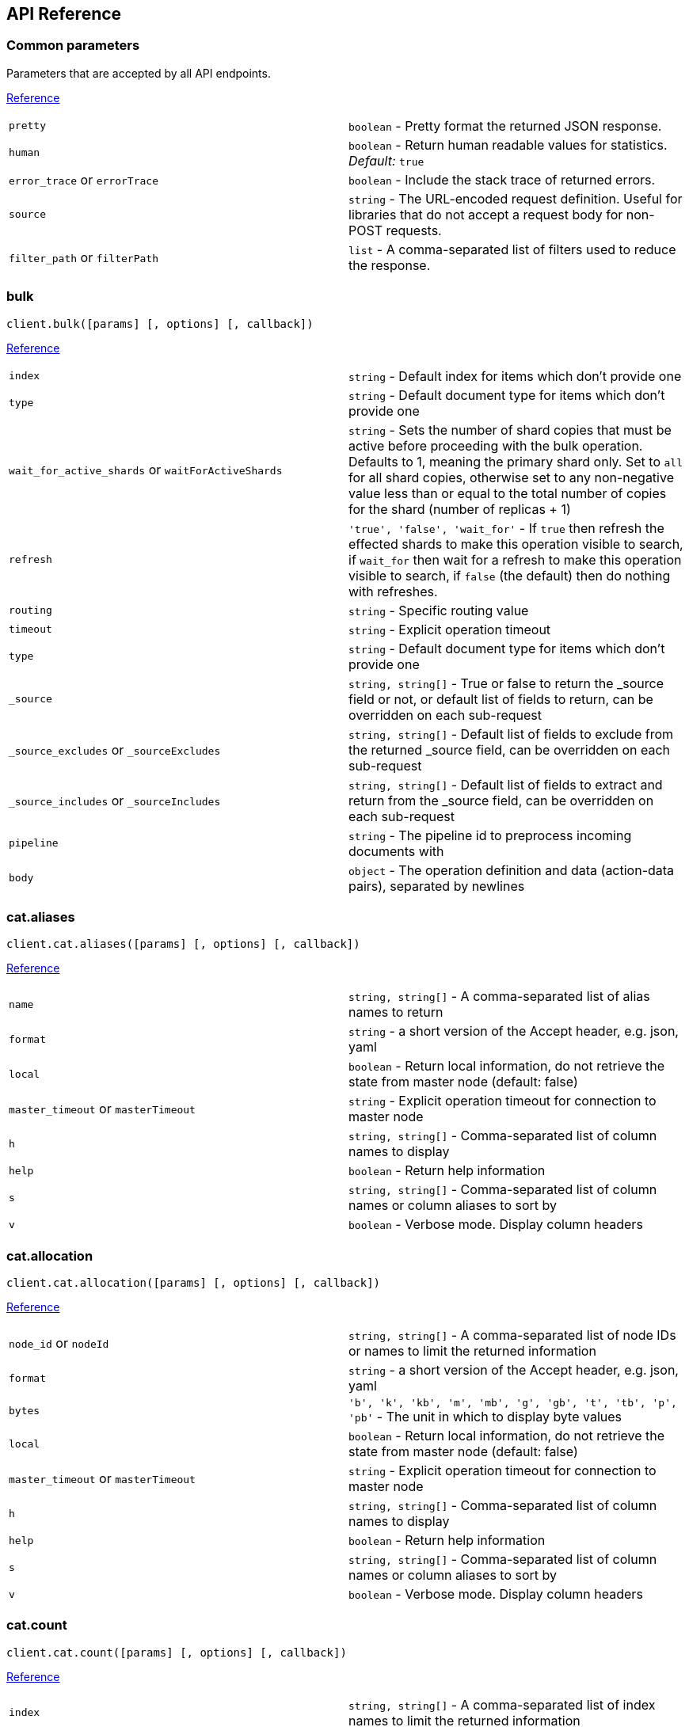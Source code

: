 [[api-reference]]
== API Reference

////////

This documentation is generated by running:
node scripts/run.js --tag v7.0.0-beta

////////

=== Common parameters
Parameters that are accepted by all API endpoints.

link:{ref}/common-options.html[Reference]
[cols=2*]
|===
|`pretty`
|`boolean` - Pretty format the returned JSON response.

|`human`
|`boolean` - Return human readable values for statistics. +
    _Default:_ `true`

|`error_trace` or `errorTrace`
|`boolean` - Include the stack trace of returned errors.

|`source`
|`string` - The URL-encoded request definition. Useful for libraries that do not accept a request body for non-POST requests.

|`filter_path` or `filterPath`
|`list` - A comma-separated list of filters used to reduce the response.

|===
=== bulk
[source,js]
----
client.bulk([params] [, options] [, callback])
----
link:{ref}/docs-bulk.html[Reference]
[cols=2*]
|===
|`index`
|`string` - Default index for items which don't provide one

|`type`
|`string` - Default document type for items which don't provide one

|`wait_for_active_shards` or `waitForActiveShards`
|`string` - Sets the number of shard copies that must be active before proceeding with the bulk operation. Defaults to 1, meaning the primary shard only. Set to `all` for all shard copies, otherwise set to any non-negative value less than or equal to the total number of copies for the shard (number of replicas + 1)

|`refresh`
|`'true', 'false', 'wait_for'` - If `true` then refresh the effected shards to make this operation visible to search, if `wait_for` then wait for a refresh to make this operation visible to search, if `false` (the default) then do nothing with refreshes.

|`routing`
|`string` - Specific routing value

|`timeout`
|`string` - Explicit operation timeout

|`type`
|`string` - Default document type for items which don't provide one

|`_source`
|`string, string[]` - True or false to return the _source field or not, or default list of fields to return, can be overridden on each sub-request

|`_source_excludes` or `_sourceExcludes`
|`string, string[]` - Default list of fields to exclude from the returned _source field, can be overridden on each sub-request

|`_source_includes` or `_sourceIncludes`
|`string, string[]` - Default list of fields to extract and return from the _source field, can be overridden on each sub-request

|`pipeline`
|`string` - The pipeline id to preprocess incoming documents with

|`body`
|`object` - The operation definition and data (action-data pairs), separated by newlines

|===

=== cat.aliases
[source,js]
----
client.cat.aliases([params] [, options] [, callback])
----
link:{ref}/cat-alias.html[Reference]
[cols=2*]
|===
|`name`
|`string, string[]` - A comma-separated list of alias names to return

|`format`
|`string` - a short version of the Accept header, e.g. json, yaml

|`local`
|`boolean` - Return local information, do not retrieve the state from master node (default: false)

|`master_timeout` or `masterTimeout`
|`string` - Explicit operation timeout for connection to master node

|`h`
|`string, string[]` - Comma-separated list of column names to display

|`help`
|`boolean` - Return help information

|`s`
|`string, string[]` - Comma-separated list of column names or column aliases to sort by

|`v`
|`boolean` - Verbose mode. Display column headers

|===

=== cat.allocation
[source,js]
----
client.cat.allocation([params] [, options] [, callback])
----
link:{ref}/cat-allocation.html[Reference]
[cols=2*]
|===
|`node_id` or `nodeId`
|`string, string[]` - A comma-separated list of node IDs or names to limit the returned information

|`format`
|`string` - a short version of the Accept header, e.g. json, yaml

|`bytes`
|`'b', 'k', 'kb', 'm', 'mb', 'g', 'gb', 't', 'tb', 'p', 'pb'` - The unit in which to display byte values

|`local`
|`boolean` - Return local information, do not retrieve the state from master node (default: false)

|`master_timeout` or `masterTimeout`
|`string` - Explicit operation timeout for connection to master node

|`h`
|`string, string[]` - Comma-separated list of column names to display

|`help`
|`boolean` - Return help information

|`s`
|`string, string[]` - Comma-separated list of column names or column aliases to sort by

|`v`
|`boolean` - Verbose mode. Display column headers

|===

=== cat.count
[source,js]
----
client.cat.count([params] [, options] [, callback])
----
link:{ref}/cat-count.html[Reference]
[cols=2*]
|===
|`index`
|`string, string[]` - A comma-separated list of index names to limit the returned information

|`format`
|`string` - a short version of the Accept header, e.g. json, yaml

|`local`
|`boolean` - Return local information, do not retrieve the state from master node (default: false)

|`master_timeout` or `masterTimeout`
|`string` - Explicit operation timeout for connection to master node

|`h`
|`string, string[]` - Comma-separated list of column names to display

|`help`
|`boolean` - Return help information

|`s`
|`string, string[]` - Comma-separated list of column names or column aliases to sort by

|`v`
|`boolean` - Verbose mode. Display column headers

|===

=== cat.fielddata
[source,js]
----
client.cat.fielddata([params] [, options] [, callback])
----
link:{ref}/cat-fielddata.html[Reference]
[cols=2*]
|===
|`fields`
|`string, string[]` - A comma-separated list of fields to return the fielddata size

|`format`
|`string` - a short version of the Accept header, e.g. json, yaml

|`bytes`
|`'b', 'k', 'kb', 'm', 'mb', 'g', 'gb', 't', 'tb', 'p', 'pb'` - The unit in which to display byte values

|`local`
|`boolean` - Return local information, do not retrieve the state from master node (default: false)

|`master_timeout` or `masterTimeout`
|`string` - Explicit operation timeout for connection to master node

|`h`
|`string, string[]` - Comma-separated list of column names to display

|`help`
|`boolean` - Return help information

|`s`
|`string, string[]` - Comma-separated list of column names or column aliases to sort by

|`v`
|`boolean` - Verbose mode. Display column headers

|`fields`
|`string, string[]` - A comma-separated list of fields to return in the output

|===

=== cat.health
[source,js]
----
client.cat.health([params] [, options] [, callback])
----
link:{ref}/cat-health.html[Reference]
[cols=2*]
|===
|`format`
|`string` - a short version of the Accept header, e.g. json, yaml

|`local`
|`boolean` - Return local information, do not retrieve the state from master node (default: false)

|`master_timeout` or `masterTimeout`
|`string` - Explicit operation timeout for connection to master node

|`h`
|`string, string[]` - Comma-separated list of column names to display

|`help`
|`boolean` - Return help information

|`s`
|`string, string[]` - Comma-separated list of column names or column aliases to sort by

|`ts`
|`boolean` - Set to false to disable timestamping +
_Default:_ `true`

|`v`
|`boolean` - Verbose mode. Display column headers

|===

=== cat.help
[source,js]
----
client.cat.help([params] [, options] [, callback])
----
link:{ref}/cat.html[Reference]
[cols=2*]
|===
|`help`
|`boolean` - Return help information

|`s`
|`string, string[]` - Comma-separated list of column names or column aliases to sort by

|===

=== cat.indices
[source,js]
----
client.cat.indices([params] [, options] [, callback])
----
link:{ref}/cat-indices.html[Reference]
[cols=2*]
|===
|`index`
|`string, string[]` - A comma-separated list of index names to limit the returned information

|`format`
|`string` - a short version of the Accept header, e.g. json, yaml

|`bytes`
|`'b', 'k', 'm', 'g'` - The unit in which to display byte values

|`local`
|`boolean` - Return local information, do not retrieve the state from master node (default: false)

|`master_timeout` or `masterTimeout`
|`string` - Explicit operation timeout for connection to master node

|`h`
|`string, string[]` - Comma-separated list of column names to display

|`health`
|`'green', 'yellow', 'red'` - A health status ("green", "yellow", or "red" to filter only indices matching the specified health status

|`help`
|`boolean` - Return help information

|`pri`
|`boolean` - Set to true to return stats only for primary shards

|`s`
|`string, string[]` - Comma-separated list of column names or column aliases to sort by

|`v`
|`boolean` - Verbose mode. Display column headers

|===

=== cat.master
[source,js]
----
client.cat.master([params] [, options] [, callback])
----
link:{ref}/cat-master.html[Reference]
[cols=2*]
|===
|`format`
|`string` - a short version of the Accept header, e.g. json, yaml

|`local`
|`boolean` - Return local information, do not retrieve the state from master node (default: false)

|`master_timeout` or `masterTimeout`
|`string` - Explicit operation timeout for connection to master node

|`h`
|`string, string[]` - Comma-separated list of column names to display

|`help`
|`boolean` - Return help information

|`s`
|`string, string[]` - Comma-separated list of column names or column aliases to sort by

|`v`
|`boolean` - Verbose mode. Display column headers

|===

=== cat.nodeattrs
[source,js]
----
client.cat.nodeattrs([params] [, options] [, callback])
----
link:{ref}/cat-nodeattrs.html[Reference]
[cols=2*]
|===
|`format`
|`string` - a short version of the Accept header, e.g. json, yaml

|`local`
|`boolean` - Return local information, do not retrieve the state from master node (default: false)

|`master_timeout` or `masterTimeout`
|`string` - Explicit operation timeout for connection to master node

|`h`
|`string, string[]` - Comma-separated list of column names to display

|`help`
|`boolean` - Return help information

|`s`
|`string, string[]` - Comma-separated list of column names or column aliases to sort by

|`v`
|`boolean` - Verbose mode. Display column headers

|===

=== cat.nodes
[source,js]
----
client.cat.nodes([params] [, options] [, callback])
----
link:{ref}/cat-nodes.html[Reference]
[cols=2*]
|===
|`format`
|`string` - a short version of the Accept header, e.g. json, yaml

|`full_id` or `fullId`
|`boolean` - Return the full node ID instead of the shortened version (default: false)

|`local`
|`boolean` - Return local information, do not retrieve the state from master node (default: false)

|`master_timeout` or `masterTimeout`
|`string` - Explicit operation timeout for connection to master node

|`h`
|`string, string[]` - Comma-separated list of column names to display

|`help`
|`boolean` - Return help information

|`s`
|`string, string[]` - Comma-separated list of column names or column aliases to sort by

|`v`
|`boolean` - Verbose mode. Display column headers

|===

=== cat.pendingTasks
[source,js]
----
client.cat.pendingTasks([params] [, options] [, callback])
----
link:{ref}/cat-pending-tasks.html[Reference]
[cols=2*]
|===
|`format`
|`string` - a short version of the Accept header, e.g. json, yaml

|`local`
|`boolean` - Return local information, do not retrieve the state from master node (default: false)

|`master_timeout` or `masterTimeout`
|`string` - Explicit operation timeout for connection to master node

|`h`
|`string, string[]` - Comma-separated list of column names to display

|`help`
|`boolean` - Return help information

|`s`
|`string, string[]` - Comma-separated list of column names or column aliases to sort by

|`v`
|`boolean` - Verbose mode. Display column headers

|===

=== cat.plugins
[source,js]
----
client.cat.plugins([params] [, options] [, callback])
----
link:{ref}/cat-plugins.html[Reference]
[cols=2*]
|===
|`format`
|`string` - a short version of the Accept header, e.g. json, yaml

|`local`
|`boolean` - Return local information, do not retrieve the state from master node (default: false)

|`master_timeout` or `masterTimeout`
|`string` - Explicit operation timeout for connection to master node

|`h`
|`string, string[]` - Comma-separated list of column names to display

|`help`
|`boolean` - Return help information

|`s`
|`string, string[]` - Comma-separated list of column names or column aliases to sort by

|`v`
|`boolean` - Verbose mode. Display column headers

|===

=== cat.recovery
[source,js]
----
client.cat.recovery([params] [, options] [, callback])
----
link:{ref}/cat-recovery.html[Reference]
[cols=2*]
|===
|`index`
|`string, string[]` - A comma-separated list of index names to limit the returned information

|`format`
|`string` - a short version of the Accept header, e.g. json, yaml

|`bytes`
|`'b', 'k', 'kb', 'm', 'mb', 'g', 'gb', 't', 'tb', 'p', 'pb'` - The unit in which to display byte values

|`master_timeout` or `masterTimeout`
|`string` - Explicit operation timeout for connection to master node

|`h`
|`string, string[]` - Comma-separated list of column names to display

|`help`
|`boolean` - Return help information

|`s`
|`string, string[]` - Comma-separated list of column names or column aliases to sort by

|`v`
|`boolean` - Verbose mode. Display column headers

|===

=== cat.repositories
[source,js]
----
client.cat.repositories([params] [, options] [, callback])
----
link:{ref}/cat-repositories.html[Reference]
[cols=2*]
|===
|`format`
|`string` - a short version of the Accept header, e.g. json, yaml

|`local`
|`boolean` - Return local information, do not retrieve the state from master node

|`master_timeout` or `masterTimeout`
|`string` - Explicit operation timeout for connection to master node

|`h`
|`string, string[]` - Comma-separated list of column names to display

|`help`
|`boolean` - Return help information

|`s`
|`string, string[]` - Comma-separated list of column names or column aliases to sort by

|`v`
|`boolean` - Verbose mode. Display column headers

|===

=== cat.segments
[source,js]
----
client.cat.segments([params] [, options] [, callback])
----
link:{ref}/cat-segments.html[Reference]
[cols=2*]
|===
|`index`
|`string, string[]` - A comma-separated list of index names to limit the returned information

|`format`
|`string` - a short version of the Accept header, e.g. json, yaml

|`bytes`
|`'b', 'k', 'kb', 'm', 'mb', 'g', 'gb', 't', 'tb', 'p', 'pb'` - The unit in which to display byte values

|`h`
|`string, string[]` - Comma-separated list of column names to display

|`help`
|`boolean` - Return help information

|`s`
|`string, string[]` - Comma-separated list of column names or column aliases to sort by

|`v`
|`boolean` - Verbose mode. Display column headers

|===

=== cat.shards
[source,js]
----
client.cat.shards([params] [, options] [, callback])
----
link:{ref}/cat-shards.html[Reference]
[cols=2*]
|===
|`index`
|`string, string[]` - A comma-separated list of index names to limit the returned information

|`format`
|`string` - a short version of the Accept header, e.g. json, yaml

|`bytes`
|`'b', 'k', 'kb', 'm', 'mb', 'g', 'gb', 't', 'tb', 'p', 'pb'` - The unit in which to display byte values

|`local`
|`boolean` - Return local information, do not retrieve the state from master node (default: false)

|`master_timeout` or `masterTimeout`
|`string` - Explicit operation timeout for connection to master node

|`h`
|`string, string[]` - Comma-separated list of column names to display

|`help`
|`boolean` - Return help information

|`s`
|`string, string[]` - Comma-separated list of column names or column aliases to sort by

|`v`
|`boolean` - Verbose mode. Display column headers

|===

=== cat.snapshots
[source,js]
----
client.cat.snapshots([params] [, options] [, callback])
----
link:{ref}/cat-snapshots.html[Reference]
[cols=2*]
|===
|`repository`
|`string, string[]` - Name of repository from which to fetch the snapshot information

|`format`
|`string` - a short version of the Accept header, e.g. json, yaml

|`ignore_unavailable` or `ignoreUnavailable`
|`boolean` - Set to true to ignore unavailable snapshots

|`master_timeout` or `masterTimeout`
|`string` - Explicit operation timeout for connection to master node

|`h`
|`string, string[]` - Comma-separated list of column names to display

|`help`
|`boolean` - Return help information

|`s`
|`string, string[]` - Comma-separated list of column names or column aliases to sort by

|`v`
|`boolean` - Verbose mode. Display column headers

|===

=== cat.tasks
[source,js]
----
client.cat.tasks([params] [, options] [, callback])
----
link:{ref}/tasks.html[Reference]
[cols=2*]
|===
|`format`
|`string` - a short version of the Accept header, e.g. json, yaml

|`node_id` or `nodeId`
|`string, string[]` - A comma-separated list of node IDs or names to limit the returned information; use `_local` to return information from the node you're connecting to, leave empty to get information from all nodes

|`actions`
|`string, string[]` - A comma-separated list of actions that should be returned. Leave empty to return all.

|`detailed`
|`boolean` - Return detailed task information (default: false)

|`parent_task` or `parentTask`
|`number` - Return tasks with specified parent task id. Set to -1 to return all.

|`h`
|`string, string[]` - Comma-separated list of column names to display

|`help`
|`boolean` - Return help information

|`s`
|`string, string[]` - Comma-separated list of column names or column aliases to sort by

|`v`
|`boolean` - Verbose mode. Display column headers

|===

=== cat.templates
[source,js]
----
client.cat.templates([params] [, options] [, callback])
----
link:{ref}/cat-templates.html[Reference]
[cols=2*]
|===
|`name`
|`string` - A pattern that returned template names must match

|`format`
|`string` - a short version of the Accept header, e.g. json, yaml

|`local`
|`boolean` - Return local information, do not retrieve the state from master node (default: false)

|`master_timeout` or `masterTimeout`
|`string` - Explicit operation timeout for connection to master node

|`h`
|`string, string[]` - Comma-separated list of column names to display

|`help`
|`boolean` - Return help information

|`s`
|`string, string[]` - Comma-separated list of column names or column aliases to sort by

|`v`
|`boolean` - Verbose mode. Display column headers

|===

=== cat.threadPool
[source,js]
----
client.cat.threadPool([params] [, options] [, callback])
----
link:{ref}/cat-thread-pool.html[Reference]
[cols=2*]
|===
|`thread_pool_patterns` or `threadPoolPatterns`
|`string, string[]` - A comma-separated list of regular-expressions to filter the thread pools in the output

|`format`
|`string` - a short version of the Accept header, e.g. json, yaml

|`size`
|`'', 'k', 'm', 'g', 't', 'p'` - The multiplier in which to display values

|`local`
|`boolean` - Return local information, do not retrieve the state from master node (default: false)

|`master_timeout` or `masterTimeout`
|`string` - Explicit operation timeout for connection to master node

|`h`
|`string, string[]` - Comma-separated list of column names to display

|`help`
|`boolean` - Return help information

|`s`
|`string, string[]` - Comma-separated list of column names or column aliases to sort by

|`v`
|`boolean` - Verbose mode. Display column headers

|===

=== clearScroll
[source,js]
----
client.clearScroll([params] [, options] [, callback])
----
link:{ref}/search-request-scroll.html[Reference]
[cols=2*]
|===
|`scroll_id` or `scrollId`
|`string, string[]` - A comma-separated list of scroll IDs to clear

|`body`
|`object` - A comma-separated list of scroll IDs to clear if none was specified via the scroll_id parameter

|===

=== cluster.allocationExplain
[source,js]
----
client.cluster.allocationExplain([params] [, options] [, callback])
----
link:{ref}/cluster-allocation-explain.html[Reference]
[cols=2*]
|===
|`include_yes_decisions` or `includeYesDecisions`
|`boolean` - Return 'YES' decisions in explanation (default: false)

|`include_disk_info` or `includeDiskInfo`
|`boolean` - Return information about disk usage and shard sizes (default: false)

|`body`
|`object` - The index, shard, and primary flag to explain. Empty means 'explain the first unassigned shard'

|===

=== cluster.getSettings
[source,js]
----
client.cluster.getSettings([params] [, options] [, callback])
----
link:{ref}/cluster-update-settings.html[Reference]
[cols=2*]
|===
|`flat_settings` or `flatSettings`
|`boolean` - Return settings in flat format (default: false)

|`master_timeout` or `masterTimeout`
|`string` - Explicit operation timeout for connection to master node

|`timeout`
|`string` - Explicit operation timeout

|`include_defaults` or `includeDefaults`
|`boolean` - Whether to return all default clusters setting.

|===

=== cluster.health
[source,js]
----
client.cluster.health([params] [, options] [, callback])
----
link:{ref}/cluster-health.html[Reference]
[cols=2*]
|===
|`index`
|`string, string[]` - Limit the information returned to a specific index

|`level`
|`'cluster', 'indices', 'shards'` - Specify the level of detail for returned information +
_Default:_ `cluster`

|`local`
|`boolean` - Return local information, do not retrieve the state from master node (default: false)

|`master_timeout` or `masterTimeout`
|`string` - Explicit operation timeout for connection to master node

|`timeout`
|`string` - Explicit operation timeout

|`wait_for_active_shards` or `waitForActiveShards`
|`string` - Wait until the specified number of shards is active

|`wait_for_nodes` or `waitForNodes`
|`string` - Wait until the specified number of nodes is available

|`wait_for_events` or `waitForEvents`
|`'immediate', 'urgent', 'high', 'normal', 'low', 'languid'` - Wait until all currently queued events with the given priority are processed

|`wait_for_no_relocating_shards` or `waitForNoRelocatingShards`
|`boolean` - Whether to wait until there are no relocating shards in the cluster

|`wait_for_no_initializing_shards` or `waitForNoInitializingShards`
|`boolean` - Whether to wait until there are no initializing shards in the cluster

|`wait_for_status` or `waitForStatus`
|`'green', 'yellow', 'red'` - Wait until cluster is in a specific state

|===

=== cluster.pendingTasks
[source,js]
----
client.cluster.pendingTasks([params] [, options] [, callback])
----
link:{ref}/cluster-pending.html[Reference]
[cols=2*]
|===
|`local`
|`boolean` - Return local information, do not retrieve the state from master node (default: false)

|`master_timeout` or `masterTimeout`
|`string` - Specify timeout for connection to master

|===

=== cluster.putSettings
[source,js]
----
client.cluster.putSettings([params] [, options] [, callback])
----
link:{ref}/cluster-update-settings.html[Reference]
[cols=2*]
|===
|`flat_settings` or `flatSettings`
|`boolean` - Return settings in flat format (default: false)

|`master_timeout` or `masterTimeout`
|`string` - Explicit operation timeout for connection to master node

|`timeout`
|`string` - Explicit operation timeout

|`body`
|`object` - The settings to be updated. Can be either `transient` or `persistent` (survives cluster restart).

|===

=== cluster.remoteInfo
[source,js]
----
client.cluster.remoteInfo([params] [, options] [, callback])
----
link:{ref}/cluster-remote-info.html[Reference]


=== cluster.reroute
[source,js]
----
client.cluster.reroute([params] [, options] [, callback])
----
link:{ref}/cluster-reroute.html[Reference]
[cols=2*]
|===
|`dry_run` or `dryRun`
|`boolean` - Simulate the operation only and return the resulting state

|`explain`
|`boolean` - Return an explanation of why the commands can or cannot be executed

|`retry_failed` or `retryFailed`
|`boolean` - Retries allocation of shards that are blocked due to too many subsequent allocation failures

|`metric`
|`string, string[]` - Limit the information returned to the specified metrics. Defaults to all but metadata

|`master_timeout` or `masterTimeout`
|`string` - Explicit operation timeout for connection to master node

|`timeout`
|`string` - Explicit operation timeout

|`body`
|`object` - The definition of `commands` to perform (`move`, `cancel`, `allocate`)

|===

=== cluster.state
[source,js]
----
client.cluster.state([params] [, options] [, callback])
----
link:{ref}/cluster-state.html[Reference]
[cols=2*]
|===
|`index`
|`string, string[]` - A comma-separated list of index names; use `_all` or empty string to perform the operation on all indices

|`metric`
|`string, string[]` - Limit the information returned to the specified metrics

|`local`
|`boolean` - Return local information, do not retrieve the state from master node (default: false)

|`master_timeout` or `masterTimeout`
|`string` - Specify timeout for connection to master

|`flat_settings` or `flatSettings`
|`boolean` - Return settings in flat format (default: false)

|`wait_for_metadata_version` or `waitForMetadataVersion`
|`number` - Wait for the metadata version to be equal or greater than the specified metadata version

|`wait_for_timeout` or `waitForTimeout`
|`string` - The maximum time to wait for wait_for_metadata_version before timing out

|`ignore_unavailable` or `ignoreUnavailable`
|`boolean` - Whether specified concrete indices should be ignored when unavailable (missing or closed)

|`allow_no_indices` or `allowNoIndices`
|`boolean` - Whether to ignore if a wildcard indices expression resolves into no concrete indices. (This includes `_all` string or when no indices have been specified)

|`expand_wildcards` or `expandWildcards`
|`'open', 'closed', 'none', 'all'` - Whether to expand wildcard expression to concrete indices that are open, closed or both. +
_Default:_ `open`

|===

=== cluster.stats
[source,js]
----
client.cluster.stats([params] [, options] [, callback])
----
link:{ref}/cluster-stats.html[Reference]
[cols=2*]
|===
|`node_id` or `nodeId`
|`string, string[]` - A comma-separated list of node IDs or names to limit the returned information; use `_local` to return information from the node you're connecting to, leave empty to get information from all nodes

|`flat_settings` or `flatSettings`
|`boolean` - Return settings in flat format (default: false)

|`timeout`
|`string` - Explicit operation timeout

|===

=== count
[source,js]
----
client.count([params] [, options] [, callback])
----
link:{ref}/search-count.html[Reference]
[cols=2*]
|===
|`index`
|`string, string[]` - A comma-separated list of indices to restrict the results

|`type`
|`string, string[]` - A comma-separated list of types to restrict the results

|`ignore_unavailable` or `ignoreUnavailable`
|`boolean` - Whether specified concrete indices should be ignored when unavailable (missing or closed)

|`ignore_throttled` or `ignoreThrottled`
|`boolean` - Whether specified concrete, expanded or aliased indices should be ignored when throttled

|`allow_no_indices` or `allowNoIndices`
|`boolean` - Whether to ignore if a wildcard indices expression resolves into no concrete indices. (This includes `_all` string or when no indices have been specified)

|`expand_wildcards` or `expandWildcards`
|`'open', 'closed', 'none', 'all'` - Whether to expand wildcard expression to concrete indices that are open, closed or both. +
_Default:_ `open`

|`min_score` or `minScore`
|`number` - Include only documents with a specific `_score` value in the result

|`preference`
|`string` - Specify the node or shard the operation should be performed on (default: random)

|`routing`
|`string, string[]` - A comma-separated list of specific routing values

|`q`
|`string` - Query in the Lucene query string syntax

|`analyzer`
|`string` - The analyzer to use for the query string

|`analyze_wildcard` or `analyzeWildcard`
|`boolean` - Specify whether wildcard and prefix queries should be analyzed (default: false)

|`default_operator` or `defaultOperator`
|`'AND', 'OR'` - The default operator for query string query (AND or OR) +
_Default:_ `OR`

|`df`
|`string` - The field to use as default where no field prefix is given in the query string

|`lenient`
|`boolean` - Specify whether format-based query failures (such as providing text to a numeric field) should be ignored

|`terminate_after` or `terminateAfter`
|`number` - The maximum count for each shard, upon reaching which the query execution will terminate early

|`body`
|`object` - A query to restrict the results specified with the Query DSL (optional)

|===

=== create
[source,js]
----
client.create([params] [, options] [, callback])
----
link:{ref}/docs-index_.html[Reference]
[cols=2*]
|===
|`id`
|`string` - Document ID

|`index`
|`string` - The name of the index

|`type`
|`string` - The type of the document

|`wait_for_active_shards` or `waitForActiveShards`
|`string` - Sets the number of shard copies that must be active before proceeding with the index operation. Defaults to 1, meaning the primary shard only. Set to `all` for all shard copies, otherwise set to any non-negative value less than or equal to the total number of copies for the shard (number of replicas + 1)

|`parent`
|`string` - ID of the parent document

|`refresh`
|`'true', 'false', 'wait_for'` - If `true` then refresh the affected shards to make this operation visible to search, if `wait_for` then wait for a refresh to make this operation visible to search, if `false` (the default) then do nothing with refreshes.

|`routing`
|`string` - Specific routing value

|`timeout`
|`string` - Explicit operation timeout

|`version`
|`number` - Explicit version number for concurrency control

|`version_type` or `versionType`
|`'internal', 'external', 'external_gte', 'force'` - Specific version type

|`pipeline`
|`string` - The pipeline id to preprocess incoming documents with

|`body`
|`object` - The document

|===

=== delete
[source,js]
----
client.delete([params] [, options] [, callback])
----
link:{ref}/docs-delete.html[Reference]
[cols=2*]
|===
|`id`
|`string` - The document ID

|`index`
|`string` - The name of the index

|`type`
|`string` - The type of the document

|`wait_for_active_shards` or `waitForActiveShards`
|`string` - Sets the number of shard copies that must be active before proceeding with the delete operation. Defaults to 1, meaning the primary shard only. Set to `all` for all shard copies, otherwise set to any non-negative value less than or equal to the total number of copies for the shard (number of replicas + 1)

|`parent`
|`string` - ID of parent document

|`refresh`
|`'true', 'false', 'wait_for'` - If `true` then refresh the effected shards to make this operation visible to search, if `wait_for` then wait for a refresh to make this operation visible to search, if `false` (the default) then do nothing with refreshes.

|`routing`
|`string` - Specific routing value

|`timeout`
|`string` - Explicit operation timeout

|`if_seq_no` or `ifSeqNo`
|`number` - only perform the delete operation if the last operation that has changed the document has the specified sequence number

|`if_primary_term` or `ifPrimaryTerm`
|`number` - only perform the delete operation if the last operation that has changed the document has the specified primary term

|`version`
|`number` - Explicit version number for concurrency control

|`version_type` or `versionType`
|`'internal', 'external', 'external_gte', 'force'` - Specific version type

|===

=== deleteByQuery
[source,js]
----
client.deleteByQuery([params] [, options] [, callback])
----
link:{ref}/docs-delete-by-query.html[Reference]
[cols=2*]
|===
|`index`
|`string, string[]` - A comma-separated list of index names to search; use `_all` or empty string to perform the operation on all indices

|`type`
|`string, string[]` - A comma-separated list of document types to search; leave empty to perform the operation on all types

|`analyzer`
|`string` - The analyzer to use for the query string

|`analyze_wildcard` or `analyzeWildcard`
|`boolean` - Specify whether wildcard and prefix queries should be analyzed (default: false)

|`default_operator` or `defaultOperator`
|`'AND', 'OR'` - The default operator for query string query (AND or OR) +
_Default:_ `OR`

|`df`
|`string` - The field to use as default where no field prefix is given in the query string

|`from`
|`number` - Starting offset (default: 0)

|`ignore_unavailable` or `ignoreUnavailable`
|`boolean` - Whether specified concrete indices should be ignored when unavailable (missing or closed)

|`allow_no_indices` or `allowNoIndices`
|`boolean` - Whether to ignore if a wildcard indices expression resolves into no concrete indices. (This includes `_all` string or when no indices have been specified)

|`conflicts`
|`'abort', 'proceed'` - What to do when the delete by query hits version conflicts? +
_Default:_ `abort`

|`expand_wildcards` or `expandWildcards`
|`'open', 'closed', 'none', 'all'` - Whether to expand wildcard expression to concrete indices that are open, closed or both. +
_Default:_ `open`

|`lenient`
|`boolean` - Specify whether format-based query failures (such as providing text to a numeric field) should be ignored

|`preference`
|`string` - Specify the node or shard the operation should be performed on (default: random)

|`q`
|`string` - Query in the Lucene query string syntax

|`routing`
|`string, string[]` - A comma-separated list of specific routing values

|`scroll`
|`string` - Specify how long a consistent view of the index should be maintained for scrolled search

|`search_type` or `searchType`
|`'query_then_fetch', 'dfs_query_then_fetch'` - Search operation type

|`search_timeout` or `searchTimeout`
|`string` - Explicit timeout for each search request. Defaults to no timeout.

|`size`
|`number` - Number of hits to return (default: 10)

|`sort`
|`string, string[]` - A comma-separated list of <field>:<direction> pairs

|`_source`
|`string, string[]` - True or false to return the _source field or not, or a list of fields to return

|`_source_excludes` or `_sourceExcludes`
|`string, string[]` - A list of fields to exclude from the returned _source field

|`_source_includes` or `_sourceIncludes`
|`string, string[]` - A list of fields to extract and return from the _source field

|`terminate_after` or `terminateAfter`
|`number` - The maximum number of documents to collect for each shard, upon reaching which the query execution will terminate early.

|`stats`
|`string, string[]` - Specific 'tag' of the request for logging and statistical purposes

|`version`
|`boolean` - Specify whether to return document version as part of a hit

|`request_cache` or `requestCache`
|`boolean` - Specify if request cache should be used for this request or not, defaults to index level setting

|`refresh`
|`boolean` - Should the effected indexes be refreshed?

|`timeout`
|`string` - Time each individual bulk request should wait for shards that are unavailable. +
_Default:_ `1m`

|`wait_for_active_shards` or `waitForActiveShards`
|`string` - Sets the number of shard copies that must be active before proceeding with the delete by query operation. Defaults to 1, meaning the primary shard only. Set to `all` for all shard copies, otherwise set to any non-negative value less than or equal to the total number of copies for the shard (number of replicas + 1)

|`scroll_size` or `scrollSize`
|`number` - Size on the scroll request powering the delete by query

|`wait_for_completion` or `waitForCompletion`
|`boolean` - Should the request should block until the delete by query is complete. +
_Default:_ `true`

|`requests_per_second` or `requestsPerSecond`
|`number` - The throttle for this request in sub-requests per second. -1 means no throttle.

|`slices`
|`number` - The number of slices this task should be divided into. Defaults to 1 meaning the task isn't sliced into subtasks. +
_Default:_ `1`

|`body`
|`object` - The search definition using the Query DSL

|===

=== deleteByQueryRethrottle
[source,js]
----
client.deleteByQueryRethrottle([params] [, options] [, callback])
----
link:{ref}/docs-delete-by-query.html[Reference]
[cols=2*]
|===
|`task_id` or `taskId`
|`string` - The task id to rethrottle

|`requests_per_second` or `requestsPerSecond`
|`number` - The throttle to set on this request in floating sub-requests per second. -1 means set no throttle.

|===

=== deleteScript
[source,js]
----
client.deleteScript([params] [, options] [, callback])
----
link:{ref}/modules-scripting.html[Reference]
[cols=2*]
|===
|`id`
|`string` - Script ID

|`timeout`
|`string` - Explicit operation timeout

|`master_timeout` or `masterTimeout`
|`string` - Specify timeout for connection to master

|===

=== exists
[source,js]
----
client.exists([params] [, options] [, callback])
----
link:{ref}/docs-get.html[Reference]
[cols=2*]
|===
|`id`
|`string` - The document ID

|`index`
|`string` - The name of the index

|`type`
|`string` - The type of the document (use `_all` to fetch the first document matching the ID across all types)

|`stored_fields` or `storedFields`
|`string, string[]` - A comma-separated list of stored fields to return in the response

|`parent`
|`string` - The ID of the parent document

|`preference`
|`string` - Specify the node or shard the operation should be performed on (default: random)

|`realtime`
|`boolean` - Specify whether to perform the operation in realtime or search mode

|`refresh`
|`boolean` - Refresh the shard containing the document before performing the operation

|`routing`
|`string` - Specific routing value

|`_source`
|`string, string[]` - True or false to return the _source field or not, or a list of fields to return

|`_source_excludes` or `_sourceExcludes`
|`string, string[]` - A list of fields to exclude from the returned _source field

|`_source_includes` or `_sourceIncludes`
|`string, string[]` - A list of fields to extract and return from the _source field

|`version`
|`number` - Explicit version number for concurrency control

|`version_type` or `versionType`
|`'internal', 'external', 'external_gte', 'force'` - Specific version type

|===

=== existsSource
[source,js]
----
client.existsSource([params] [, options] [, callback])
----
link:{ref}/docs-get.html[Reference]
[cols=2*]
|===
|`id`
|`string` - The document ID

|`index`
|`string` - The name of the index

|`type`
|`string` - The type of the document; deprecated and optional starting with 7.0

|`parent`
|`string` - The ID of the parent document

|`preference`
|`string` - Specify the node or shard the operation should be performed on (default: random)

|`realtime`
|`boolean` - Specify whether to perform the operation in realtime or search mode

|`refresh`
|`boolean` - Refresh the shard containing the document before performing the operation

|`routing`
|`string` - Specific routing value

|`_source`
|`string, string[]` - True or false to return the _source field or not, or a list of fields to return

|`_source_excludes` or `_sourceExcludes`
|`string, string[]` - A list of fields to exclude from the returned _source field

|`_source_includes` or `_sourceIncludes`
|`string, string[]` - A list of fields to extract and return from the _source field

|`version`
|`number` - Explicit version number for concurrency control

|`version_type` or `versionType`
|`'internal', 'external', 'external_gte', 'force'` - Specific version type

|===

=== explain
[source,js]
----
client.explain([params] [, options] [, callback])
----
link:{ref}/search-explain.html[Reference]
[cols=2*]
|===
|`id`
|`string` - The document ID

|`index`
|`string` - The name of the index

|`type`
|`string` - The type of the document

|`analyze_wildcard` or `analyzeWildcard`
|`boolean` - Specify whether wildcards and prefix queries in the query string query should be analyzed (default: false)

|`analyzer`
|`string` - The analyzer for the query string query

|`default_operator` or `defaultOperator`
|`'AND', 'OR'` - The default operator for query string query (AND or OR) +
_Default:_ `OR`

|`df`
|`string` - The default field for query string query (default: _all)

|`stored_fields` or `storedFields`
|`string, string[]` - A comma-separated list of stored fields to return in the response

|`lenient`
|`boolean` - Specify whether format-based query failures (such as providing text to a numeric field) should be ignored

|`parent`
|`string` - The ID of the parent document

|`preference`
|`string` - Specify the node or shard the operation should be performed on (default: random)

|`q`
|`string` - Query in the Lucene query string syntax

|`routing`
|`string` - Specific routing value

|`_source`
|`string, string[]` - True or false to return the _source field or not, or a list of fields to return

|`_source_excludes` or `_sourceExcludes`
|`string, string[]` - A list of fields to exclude from the returned _source field

|`_source_includes` or `_sourceIncludes`
|`string, string[]` - A list of fields to extract and return from the _source field

|`body`
|`object` - The query definition using the Query DSL

|===

=== fieldCaps
[source,js]
----
client.fieldCaps([params] [, options] [, callback])
----
link:{ref}/search-field-caps.html[Reference]
[cols=2*]
|===
|`index`
|`string, string[]` - A comma-separated list of index names; use `_all` or empty string to perform the operation on all indices

|`fields`
|`string, string[]` - A comma-separated list of field names

|`ignore_unavailable` or `ignoreUnavailable`
|`boolean` - Whether specified concrete indices should be ignored when unavailable (missing or closed)

|`allow_no_indices` or `allowNoIndices`
|`boolean` - Whether to ignore if a wildcard indices expression resolves into no concrete indices. (This includes `_all` string or when no indices have been specified)

|`expand_wildcards` or `expandWildcards`
|`'open', 'closed', 'none', 'all'` - Whether to expand wildcard expression to concrete indices that are open, closed or both. +
_Default:_ `open`

|===

=== get
[source,js]
----
client.get([params] [, options] [, callback])
----
link:{ref}/docs-get.html[Reference]
[cols=2*]
|===
|`id`
|`string` - The document ID

|`index`
|`string` - The name of the index

|`type`
|`string` - The type of the document (use `_all` to fetch the first document matching the ID across all types)

|`stored_fields` or `storedFields`
|`string, string[]` - A comma-separated list of stored fields to return in the response

|`parent`
|`string` - The ID of the parent document

|`preference`
|`string` - Specify the node or shard the operation should be performed on (default: random)

|`realtime`
|`boolean` - Specify whether to perform the operation in realtime or search mode

|`refresh`
|`boolean` - Refresh the shard containing the document before performing the operation

|`routing`
|`string` - Specific routing value

|`_source`
|`string, string[]` - True or false to return the _source field or not, or a list of fields to return

|`_source_excludes` or `_sourceExcludes`
|`string, string[]` - A list of fields to exclude from the returned _source field

|`_source_includes` or `_sourceIncludes`
|`string, string[]` - A list of fields to extract and return from the _source field

|`_source_exclude` or `_sourceExclude`
|`string, string[]` - A list of fields to exclude from the returned _source field

|`_source_include` or `_sourceInclude`
|`string, string[]` - A list of fields to extract and return from the _source field

|`version`
|`number` - Explicit version number for concurrency control

|`version_type` or `versionType`
|`'internal', 'external', 'external_gte', 'force'` - Specific version type

|===

=== getScript
[source,js]
----
client.getScript([params] [, options] [, callback])
----
link:{ref}/modules-scripting.html[Reference]
[cols=2*]
|===
|`id`
|`string` - Script ID

|`master_timeout` or `masterTimeout`
|`string` - Specify timeout for connection to master

|===

=== getSource
[source,js]
----
client.getSource([params] [, options] [, callback])
----
link:{ref}/docs-get.html[Reference]
[cols=2*]
|===
|`id`
|`string` - The document ID

|`index`
|`string` - The name of the index

|`type`
|`string` - The type of the document; deprecated and optional starting with 7.0

|`parent`
|`string` - The ID of the parent document

|`preference`
|`string` - Specify the node or shard the operation should be performed on (default: random)

|`realtime`
|`boolean` - Specify whether to perform the operation in realtime or search mode

|`refresh`
|`boolean` - Refresh the shard containing the document before performing the operation

|`routing`
|`string` - Specific routing value

|`_source`
|`string, string[]` - True or false to return the _source field or not, or a list of fields to return

|`_source_excludes` or `_sourceExcludes`
|`string, string[]` - A list of fields to exclude from the returned _source field

|`_source_includes` or `_sourceIncludes`
|`string, string[]` - A list of fields to extract and return from the _source field

|`version`
|`number` - Explicit version number for concurrency control

|`version_type` or `versionType`
|`'internal', 'external', 'external_gte', 'force'` - Specific version type

|===

=== index
[source,js]
----
client.index([params] [, options] [, callback])
----
link:{ref}/docs-index_.html[Reference]
[cols=2*]
|===
|`id`
|`string` - Document ID

|`index`
|`string` - The name of the index

|`type`
|`string` - The type of the document

|`wait_for_active_shards` or `waitForActiveShards`
|`string` - Sets the number of shard copies that must be active before proceeding with the index operation. Defaults to 1, meaning the primary shard only. Set to `all` for all shard copies, otherwise set to any non-negative value less than or equal to the total number of copies for the shard (number of replicas + 1)

|`op_type` or `opType`
|`'index', 'create'` - Explicit operation type +
_Default:_ `index`

|`parent`
|`string` - ID of the parent document

|`refresh`
|`'true', 'false', 'wait_for'` - If `true` then refresh the affected shards to make this operation visible to search, if `wait_for` then wait for a refresh to make this operation visible to search, if `false` (the default) then do nothing with refreshes.

|`routing`
|`string` - Specific routing value

|`timeout`
|`string` - Explicit operation timeout

|`version`
|`number` - Explicit version number for concurrency control

|`version_type` or `versionType`
|`'internal', 'external', 'external_gte', 'force'` - Specific version type

|`if_seq_no` or `ifSeqNo`
|`number` - only perform the index operation if the last operation that has changed the document has the specified sequence number

|`if_primary_term` or `ifPrimaryTerm`
|`number` - only perform the index operation if the last operation that has changed the document has the specified primary term

|`pipeline`
|`string` - The pipeline id to preprocess incoming documents with

|`body`
|`object` - The document

|===

=== indices.analyze
[source,js]
----
client.indices.analyze([params] [, options] [, callback])
----
link:{ref}/indices-analyze.html[Reference]
[cols=2*]
|===
|`index`
|`string` - The name of the index to scope the operation

|`index`
|`string` - The name of the index to scope the operation

|`body`
|`object` - Define analyzer/tokenizer parameters and the text on which the analysis should be performed

|===

=== indices.clearCache
[source,js]
----
client.indices.clearCache([params] [, options] [, callback])
----
link:{ref}/indices-clearcache.html[Reference]
[cols=2*]
|===
|`index`
|`string, string[]` - A comma-separated list of index name to limit the operation

|`fielddata`
|`boolean` - Clear field data

|`fields`
|`string, string[]` - A comma-separated list of fields to clear when using the `fielddata` parameter (default: all)

|`query`
|`boolean` - Clear query caches

|`ignore_unavailable` or `ignoreUnavailable`
|`boolean` - Whether specified concrete indices should be ignored when unavailable (missing or closed)

|`allow_no_indices` or `allowNoIndices`
|`boolean` - Whether to ignore if a wildcard indices expression resolves into no concrete indices. (This includes `_all` string or when no indices have been specified)

|`expand_wildcards` or `expandWildcards`
|`'open', 'closed', 'none', 'all'` - Whether to expand wildcard expression to concrete indices that are open, closed or both. +
_Default:_ `open`

|`index`
|`string, string[]` - A comma-separated list of index name to limit the operation

|`request`
|`boolean` - Clear request cache

|===

=== indices.close
[source,js]
----
client.indices.close([params] [, options] [, callback])
----
link:{ref}/indices-open-close.html[Reference]
[cols=2*]
|===
|`index`
|`string, string[]` - A comma separated list of indices to close

|`timeout`
|`string` - Explicit operation timeout

|`master_timeout` or `masterTimeout`
|`string` - Specify timeout for connection to master

|`ignore_unavailable` or `ignoreUnavailable`
|`boolean` - Whether specified concrete indices should be ignored when unavailable (missing or closed)

|`allow_no_indices` or `allowNoIndices`
|`boolean` - Whether to ignore if a wildcard indices expression resolves into no concrete indices. (This includes `_all` string or when no indices have been specified)

|`expand_wildcards` or `expandWildcards`
|`'open', 'closed', 'none', 'all'` - Whether to expand wildcard expression to concrete indices that are open, closed or both. +
_Default:_ `open`

|===

=== indices.create
[source,js]
----
client.indices.create([params] [, options] [, callback])
----
link:{ref}/indices-create-index.html[Reference]
[cols=2*]
|===
|`index`
|`string` - The name of the index

|`include_type_name` or `includeTypeName`
|`boolean` - Whether a type should be expected in the body of the mappings.

|`wait_for_active_shards` or `waitForActiveShards`
|`string` - Set the number of active shards to wait for before the operation returns.

|`timeout`
|`string` - Explicit operation timeout

|`master_timeout` or `masterTimeout`
|`string` - Specify timeout for connection to master

|`body`
|`object` - The configuration for the index (`settings` and `mappings`)

|===

=== indices.delete
[source,js]
----
client.indices.delete([params] [, options] [, callback])
----
link:{ref}/indices-delete-index.html[Reference]
[cols=2*]
|===
|`index`
|`string, string[]` - A comma-separated list of indices to delete; use `_all` or `*` string to delete all indices

|`timeout`
|`string` - Explicit operation timeout

|`master_timeout` or `masterTimeout`
|`string` - Specify timeout for connection to master

|`ignore_unavailable` or `ignoreUnavailable`
|`boolean` - Ignore unavailable indexes (default: false)

|`allow_no_indices` or `allowNoIndices`
|`boolean` - Ignore if a wildcard expression resolves to no concrete indices (default: false)

|`expand_wildcards` or `expandWildcards`
|`'open', 'closed', 'none', 'all'` - Whether wildcard expressions should get expanded to open or closed indices (default: open) +
_Default:_ `open`

|===

=== indices.deleteAlias
[source,js]
----
client.indices.deleteAlias([params] [, options] [, callback])
----
link:{ref}/indices-aliases.html[Reference]
[cols=2*]
|===
|`index`
|`string, string[]` - A comma-separated list of index names (supports wildcards); use `_all` for all indices

|`name`
|`string, string[]` - A comma-separated list of aliases to delete (supports wildcards); use `_all` to delete all aliases for the specified indices.

|`timeout`
|`string` - Explicit timestamp for the document

|`master_timeout` or `masterTimeout`
|`string` - Specify timeout for connection to master

|===

=== indices.deleteTemplate
[source,js]
----
client.indices.deleteTemplate([params] [, options] [, callback])
----
link:{ref}/indices-templates.html[Reference]
[cols=2*]
|===
|`name`
|`string` - The name of the template

|`timeout`
|`string` - Explicit operation timeout

|`master_timeout` or `masterTimeout`
|`string` - Specify timeout for connection to master

|===

=== indices.exists
[source,js]
----
client.indices.exists([params] [, options] [, callback])
----
link:{ref}/indices-exists.html[Reference]
[cols=2*]
|===
|`index`
|`string, string[]` - A comma-separated list of index names

|`local`
|`boolean` - Return local information, do not retrieve the state from master node (default: false)

|`ignore_unavailable` or `ignoreUnavailable`
|`boolean` - Ignore unavailable indexes (default: false)

|`allow_no_indices` or `allowNoIndices`
|`boolean` - Ignore if a wildcard expression resolves to no concrete indices (default: false)

|`expand_wildcards` or `expandWildcards`
|`'open', 'closed', 'none', 'all'` - Whether wildcard expressions should get expanded to open or closed indices (default: open) +
_Default:_ `open`

|`flat_settings` or `flatSettings`
|`boolean` - Return settings in flat format (default: false)

|`include_defaults` or `includeDefaults`
|`boolean` - Whether to return all default setting for each of the indices.

|===

=== indices.existsAlias
[source,js]
----
client.indices.existsAlias([params] [, options] [, callback])
----
link:{ref}/indices-aliases.html[Reference]
[cols=2*]
|===
|`index`
|`string, string[]` - A comma-separated list of index names to filter aliases

|`name`
|`string, string[]` - A comma-separated list of alias names to return

|`ignore_unavailable` or `ignoreUnavailable`
|`boolean` - Whether specified concrete indices should be ignored when unavailable (missing or closed)

|`allow_no_indices` or `allowNoIndices`
|`boolean` - Whether to ignore if a wildcard indices expression resolves into no concrete indices. (This includes `_all` string or when no indices have been specified)

|`expand_wildcards` or `expandWildcards`
|`'open', 'closed', 'none', 'all'` - Whether to expand wildcard expression to concrete indices that are open, closed or both. +
_Default:_ `all`

|`local`
|`boolean` - Return local information, do not retrieve the state from master node (default: false)

|===

=== indices.existsTemplate
[source,js]
----
client.indices.existsTemplate([params] [, options] [, callback])
----
link:{ref}/indices-templates.html[Reference]
[cols=2*]
|===
|`name`
|`string, string[]` - The comma separated names of the index templates

|`flat_settings` or `flatSettings`
|`boolean` - Return settings in flat format (default: false)

|`master_timeout` or `masterTimeout`
|`string` - Explicit operation timeout for connection to master node

|`local`
|`boolean` - Return local information, do not retrieve the state from master node (default: false)

|===

=== indices.existsType
[source,js]
----
client.indices.existsType([params] [, options] [, callback])
----
link:{ref}/indices-types-exists.html[Reference]
[cols=2*]
|===
|`index`
|`string, string[]` - A comma-separated list of index names; use `_all` to check the types across all indices

|`type`
|`string, string[]` - A comma-separated list of document types to check

|`ignore_unavailable` or `ignoreUnavailable`
|`boolean` - Whether specified concrete indices should be ignored when unavailable (missing or closed)

|`allow_no_indices` or `allowNoIndices`
|`boolean` - Whether to ignore if a wildcard indices expression resolves into no concrete indices. (This includes `_all` string or when no indices have been specified)

|`expand_wildcards` or `expandWildcards`
|`'open', 'closed', 'none', 'all'` - Whether to expand wildcard expression to concrete indices that are open, closed or both. +
_Default:_ `open`

|`local`
|`boolean` - Return local information, do not retrieve the state from master node (default: false)

|===

=== indices.flush
[source,js]
----
client.indices.flush([params] [, options] [, callback])
----
link:{ref}/indices-flush.html[Reference]
[cols=2*]
|===
|`index`
|`string, string[]` - A comma-separated list of index names; use `_all` or empty string for all indices

|`force`
|`boolean` - Whether a flush should be forced even if it is not necessarily needed ie. if no changes will be committed to the index. This is useful if transaction log IDs should be incremented even if no uncommitted changes are present. (This setting can be considered as internal)

|`wait_if_ongoing` or `waitIfOngoing`
|`boolean` - If set to true the flush operation will block until the flush can be executed if another flush operation is already executing. The default is true. If set to false the flush will be skipped iff if another flush operation is already running.

|`ignore_unavailable` or `ignoreUnavailable`
|`boolean` - Whether specified concrete indices should be ignored when unavailable (missing or closed)

|`allow_no_indices` or `allowNoIndices`
|`boolean` - Whether to ignore if a wildcard indices expression resolves into no concrete indices. (This includes `_all` string or when no indices have been specified)

|`expand_wildcards` or `expandWildcards`
|`'open', 'closed', 'none', 'all'` - Whether to expand wildcard expression to concrete indices that are open, closed or both. +
_Default:_ `open`

|===

=== indices.flushSynced
[source,js]
----
client.indices.flushSynced([params] [, options] [, callback])
----
link:{ref}/indices-synced-flush.html[Reference]
[cols=2*]
|===
|`index`
|`string, string[]` - A comma-separated list of index names; use `_all` or empty string for all indices

|`ignore_unavailable` or `ignoreUnavailable`
|`boolean` - Whether specified concrete indices should be ignored when unavailable (missing or closed)

|`allow_no_indices` or `allowNoIndices`
|`boolean` - Whether to ignore if a wildcard indices expression resolves into no concrete indices. (This includes `_all` string or when no indices have been specified)

|`expand_wildcards` or `expandWildcards`
|`'open', 'closed', 'none', 'all'` - Whether to expand wildcard expression to concrete indices that are open, closed or both. +
_Default:_ `open`

|===

=== indices.forcemerge
[source,js]
----
client.indices.forcemerge([params] [, options] [, callback])
----
link:{ref}/indices-forcemerge.html[Reference]
[cols=2*]
|===
|`index`
|`string, string[]` - A comma-separated list of index names; use `_all` or empty string to perform the operation on all indices

|`flush`
|`boolean` - Specify whether the index should be flushed after performing the operation (default: true)

|`ignore_unavailable` or `ignoreUnavailable`
|`boolean` - Whether specified concrete indices should be ignored when unavailable (missing or closed)

|`allow_no_indices` or `allowNoIndices`
|`boolean` - Whether to ignore if a wildcard indices expression resolves into no concrete indices. (This includes `_all` string or when no indices have been specified)

|`expand_wildcards` or `expandWildcards`
|`'open', 'closed', 'none', 'all'` - Whether to expand wildcard expression to concrete indices that are open, closed or both. +
_Default:_ `open`

|`max_num_segments` or `maxNumSegments`
|`number` - The number of segments the index should be merged into (default: dynamic)

|`only_expunge_deletes` or `onlyExpungeDeletes`
|`boolean` - Specify whether the operation should only expunge deleted documents

|===

=== indices.get
[source,js]
----
client.indices.get([params] [, options] [, callback])
----
link:{ref}/indices-get-index.html[Reference]
[cols=2*]
|===
|`index`
|`string, string[]` - A comma-separated list of index names

|`include_type_name` or `includeTypeName`
|`boolean` - Whether to add the type name to the response (default: false)

|`local`
|`boolean` - Return local information, do not retrieve the state from master node (default: false)

|`ignore_unavailable` or `ignoreUnavailable`
|`boolean` - Ignore unavailable indexes (default: false)

|`allow_no_indices` or `allowNoIndices`
|`boolean` - Ignore if a wildcard expression resolves to no concrete indices (default: false)

|`expand_wildcards` or `expandWildcards`
|`'open', 'closed', 'none', 'all'` - Whether wildcard expressions should get expanded to open or closed indices (default: open) +
_Default:_ `open`

|`flat_settings` or `flatSettings`
|`boolean` - Return settings in flat format (default: false)

|`include_defaults` or `includeDefaults`
|`boolean` - Whether to return all default setting for each of the indices.

|`master_timeout` or `masterTimeout`
|`string` - Specify timeout for connection to master

|===

=== indices.getAlias
[source,js]
----
client.indices.getAlias([params] [, options] [, callback])
----
link:{ref}/indices-aliases.html[Reference]
[cols=2*]
|===
|`index`
|`string, string[]` - A comma-separated list of index names to filter aliases

|`name`
|`string, string[]` - A comma-separated list of alias names to return

|`ignore_unavailable` or `ignoreUnavailable`
|`boolean` - Whether specified concrete indices should be ignored when unavailable (missing or closed)

|`allow_no_indices` or `allowNoIndices`
|`boolean` - Whether to ignore if a wildcard indices expression resolves into no concrete indices. (This includes `_all` string or when no indices have been specified)

|`expand_wildcards` or `expandWildcards`
|`'open', 'closed', 'none', 'all'` - Whether to expand wildcard expression to concrete indices that are open, closed or both. +
_Default:_ `all`

|`local`
|`boolean` - Return local information, do not retrieve the state from master node (default: false)

|===

=== indices.getFieldMapping
[source,js]
----
client.indices.getFieldMapping([params] [, options] [, callback])
----
link:{ref}/indices-get-field-mapping.html[Reference]
[cols=2*]
|===
|`index`
|`string, string[]` - A comma-separated list of index names

|`type`
|`string, string[]` - A comma-separated list of document types

|`fields`
|`string, string[]` - A comma-separated list of fields

|`include_type_name` or `includeTypeName`
|`boolean` - Whether a type should be returned in the body of the mappings.

|`include_defaults` or `includeDefaults`
|`boolean` - Whether the default mapping values should be returned as well

|`ignore_unavailable` or `ignoreUnavailable`
|`boolean` - Whether specified concrete indices should be ignored when unavailable (missing or closed)

|`allow_no_indices` or `allowNoIndices`
|`boolean` - Whether to ignore if a wildcard indices expression resolves into no concrete indices. (This includes `_all` string or when no indices have been specified)

|`expand_wildcards` or `expandWildcards`
|`'open', 'closed', 'none', 'all'` - Whether to expand wildcard expression to concrete indices that are open, closed or both. +
_Default:_ `open`

|`local`
|`boolean` - Return local information, do not retrieve the state from master node (default: false)

|===

=== indices.getMapping
[source,js]
----
client.indices.getMapping([params] [, options] [, callback])
----
link:{ref}/indices-get-mapping.html[Reference]
[cols=2*]
|===
|`index`
|`string, string[]` - A comma-separated list of index names

|`type`
|`string, string[]` - A comma-separated list of document types

|`include_type_name` or `includeTypeName`
|`boolean` - Whether to add the type name to the response (default: false)

|`ignore_unavailable` or `ignoreUnavailable`
|`boolean` - Whether specified concrete indices should be ignored when unavailable (missing or closed)

|`allow_no_indices` or `allowNoIndices`
|`boolean` - Whether to ignore if a wildcard indices expression resolves into no concrete indices. (This includes `_all` string or when no indices have been specified)

|`expand_wildcards` or `expandWildcards`
|`'open', 'closed', 'none', 'all'` - Whether to expand wildcard expression to concrete indices that are open, closed or both. +
_Default:_ `open`

|`master_timeout` or `masterTimeout`
|`string` - Specify timeout for connection to master

|`local`
|`boolean` - Return local information, do not retrieve the state from master node (default: false)

|===

=== indices.getSettings
[source,js]
----
client.indices.getSettings([params] [, options] [, callback])
----
link:{ref}/indices-get-settings.html[Reference]
[cols=2*]
|===
|`index`
|`string, string[]` - A comma-separated list of index names; use `_all` or empty string to perform the operation on all indices

|`name`
|`string, string[]` - The name of the settings that should be included

|`master_timeout` or `masterTimeout`
|`string` - Specify timeout for connection to master

|`ignore_unavailable` or `ignoreUnavailable`
|`boolean` - Whether specified concrete indices should be ignored when unavailable (missing or closed)

|`allow_no_indices` or `allowNoIndices`
|`boolean` - Whether to ignore if a wildcard indices expression resolves into no concrete indices. (This includes `_all` string or when no indices have been specified)

|`expand_wildcards` or `expandWildcards`
|`'open', 'closed', 'none', 'all'` - Whether to expand wildcard expression to concrete indices that are open, closed or both. +
_Default:_ `open,closed`

|`flat_settings` or `flatSettings`
|`boolean` - Return settings in flat format (default: false)

|`local`
|`boolean` - Return local information, do not retrieve the state from master node (default: false)

|`include_defaults` or `includeDefaults`
|`boolean` - Whether to return all default setting for each of the indices.

|===

=== indices.getTemplate
[source,js]
----
client.indices.getTemplate([params] [, options] [, callback])
----
link:{ref}/indices-templates.html[Reference]
[cols=2*]
|===
|`name`
|`string, string[]` - The comma separated names of the index templates

|`include_type_name` or `includeTypeName`
|`boolean` - Whether a type should be returned in the body of the mappings.

|`flat_settings` or `flatSettings`
|`boolean` - Return settings in flat format (default: false)

|`master_timeout` or `masterTimeout`
|`string` - Explicit operation timeout for connection to master node

|`local`
|`boolean` - Return local information, do not retrieve the state from master node (default: false)

|===

=== indices.getUpgrade
[source,js]
----
client.indices.getUpgrade([params] [, options] [, callback])
----
link:{ref}/indices-upgrade.html[Reference]
[cols=2*]
|===
|`index`
|`string, string[]` - A comma-separated list of index names; use `_all` or empty string to perform the operation on all indices

|`ignore_unavailable` or `ignoreUnavailable`
|`boolean` - Whether specified concrete indices should be ignored when unavailable (missing or closed)

|`allow_no_indices` or `allowNoIndices`
|`boolean` - Whether to ignore if a wildcard indices expression resolves into no concrete indices. (This includes `_all` string or when no indices have been specified)

|`expand_wildcards` or `expandWildcards`
|`'open', 'closed', 'none', 'all'` - Whether to expand wildcard expression to concrete indices that are open, closed or both. +
_Default:_ `open`

|===

=== indices.open
[source,js]
----
client.indices.open([params] [, options] [, callback])
----
link:{ref}/indices-open-close.html[Reference]
[cols=2*]
|===
|`index`
|`string, string[]` - A comma separated list of indices to open

|`timeout`
|`string` - Explicit operation timeout

|`master_timeout` or `masterTimeout`
|`string` - Specify timeout for connection to master

|`ignore_unavailable` or `ignoreUnavailable`
|`boolean` - Whether specified concrete indices should be ignored when unavailable (missing or closed)

|`allow_no_indices` or `allowNoIndices`
|`boolean` - Whether to ignore if a wildcard indices expression resolves into no concrete indices. (This includes `_all` string or when no indices have been specified)

|`expand_wildcards` or `expandWildcards`
|`'open', 'closed', 'none', 'all'` - Whether to expand wildcard expression to concrete indices that are open, closed or both. +
_Default:_ `closed`

|`wait_for_active_shards` or `waitForActiveShards`
|`string` - Sets the number of active shards to wait for before the operation returns.

|===

=== indices.putAlias
[source,js]
----
client.indices.putAlias([params] [, options] [, callback])
----
link:{ref}/indices-aliases.html[Reference]
[cols=2*]
|===
|`index`
|`string, string[]` - A comma-separated list of index names the alias should point to (supports wildcards); use `_all` to perform the operation on all indices.

|`name`
|`string` - The name of the alias to be created or updated

|`timeout`
|`string` - Explicit timestamp for the document

|`master_timeout` or `masterTimeout`
|`string` - Specify timeout for connection to master

|`body`
|`object` - The settings for the alias, such as `routing` or `filter`

|===

=== indices.putMapping
[source,js]
----
client.indices.putMapping([params] [, options] [, callback])
----
link:{ref}/indices-put-mapping.html[Reference]
[cols=2*]
|===
|`index`
|`string, string[]` - A comma-separated list of index names the mapping should be added to (supports wildcards); use `_all` or omit to add the mapping on all indices.

|`type`
|`string` - The name of the document type

|`include_type_name` or `includeTypeName`
|`boolean` - Whether a type should be expected in the body of the mappings.

|`timeout`
|`string` - Explicit operation timeout

|`master_timeout` or `masterTimeout`
|`string` - Specify timeout for connection to master

|`ignore_unavailable` or `ignoreUnavailable`
|`boolean` - Whether specified concrete indices should be ignored when unavailable (missing or closed)

|`allow_no_indices` or `allowNoIndices`
|`boolean` - Whether to ignore if a wildcard indices expression resolves into no concrete indices. (This includes `_all` string or when no indices have been specified)

|`expand_wildcards` or `expandWildcards`
|`'open', 'closed', 'none', 'all'` - Whether to expand wildcard expression to concrete indices that are open, closed or both. +
_Default:_ `open`

|`body`
|`object` - The mapping definition

|===

=== indices.putSettings
[source,js]
----
client.indices.putSettings([params] [, options] [, callback])
----
link:{ref}/indices-update-settings.html[Reference]
[cols=2*]
|===
|`index`
|`string, string[]` - A comma-separated list of index names; use `_all` or empty string to perform the operation on all indices

|`master_timeout` or `masterTimeout`
|`string` - Specify timeout for connection to master

|`timeout`
|`string` - Explicit operation timeout

|`preserve_existing` or `preserveExisting`
|`boolean` - Whether to update existing settings. If set to `true` existing settings on an index remain unchanged, the default is `false`

|`ignore_unavailable` or `ignoreUnavailable`
|`boolean` - Whether specified concrete indices should be ignored when unavailable (missing or closed)

|`allow_no_indices` or `allowNoIndices`
|`boolean` - Whether to ignore if a wildcard indices expression resolves into no concrete indices. (This includes `_all` string or when no indices have been specified)

|`expand_wildcards` or `expandWildcards`
|`'open', 'closed', 'none', 'all'` - Whether to expand wildcard expression to concrete indices that are open, closed or both. +
_Default:_ `open`

|`flat_settings` or `flatSettings`
|`boolean` - Return settings in flat format (default: false)

|`body`
|`object` - The index settings to be updated

|===

=== indices.putTemplate
[source,js]
----
client.indices.putTemplate([params] [, options] [, callback])
----
link:{ref}/indices-templates.html[Reference]
[cols=2*]
|===
|`name`
|`string` - The name of the template

|`include_type_name` or `includeTypeName`
|`boolean` - Whether a type should be returned in the body of the mappings.

|`order`
|`number` - The order for this template when merging multiple matching ones (higher numbers are merged later, overriding the lower numbers)

|`create`
|`boolean` - Whether the index template should only be added if new or can also replace an existing one

|`timeout`
|`string` - Explicit operation timeout

|`master_timeout` or `masterTimeout`
|`string` - Specify timeout for connection to master

|`flat_settings` or `flatSettings`
|`boolean` - Return settings in flat format (default: false)

|`body`
|`object` - The template definition

|===

=== indices.recovery
[source,js]
----
client.indices.recovery([params] [, options] [, callback])
----
link:{ref}/indices-recovery.html[Reference]
[cols=2*]
|===
|`index`
|`string, string[]` - A comma-separated list of index names; use `_all` or empty string to perform the operation on all indices

|`detailed`
|`boolean` - Whether to display detailed information about shard recovery

|`active_only` or `activeOnly`
|`boolean` - Display only those recoveries that are currently on-going

|===

=== indices.refresh
[source,js]
----
client.indices.refresh([params] [, options] [, callback])
----
link:{ref}/indices-refresh.html[Reference]
[cols=2*]
|===
|`index`
|`string, string[]` - A comma-separated list of index names; use `_all` or empty string to perform the operation on all indices

|`ignore_unavailable` or `ignoreUnavailable`
|`boolean` - Whether specified concrete indices should be ignored when unavailable (missing or closed)

|`allow_no_indices` or `allowNoIndices`
|`boolean` - Whether to ignore if a wildcard indices expression resolves into no concrete indices. (This includes `_all` string or when no indices have been specified)

|`expand_wildcards` or `expandWildcards`
|`'open', 'closed', 'none', 'all'` - Whether to expand wildcard expression to concrete indices that are open, closed or both. +
_Default:_ `open`

|===

=== indices.rollover
[source,js]
----
client.indices.rollover([params] [, options] [, callback])
----
link:{ref}/indices-rollover-index.html[Reference]
[cols=2*]
|===
|`alias`
|`string` - The name of the alias to rollover

|`new_index` or `newIndex`
|`string` - The name of the rollover index

|`include_type_name` or `includeTypeName`
|`boolean` - Whether a type should be included in the body of the mappings.

|`timeout`
|`string` - Explicit operation timeout

|`dry_run` or `dryRun`
|`boolean` - If set to true the rollover action will only be validated but not actually performed even if a condition matches. The default is false

|`master_timeout` or `masterTimeout`
|`string` - Specify timeout for connection to master

|`wait_for_active_shards` or `waitForActiveShards`
|`string` - Set the number of active shards to wait for on the newly created rollover index before the operation returns.

|`body`
|`object` - The conditions that needs to be met for executing rollover

|===

=== indices.segments
[source,js]
----
client.indices.segments([params] [, options] [, callback])
----
link:{ref}/indices-segments.html[Reference]
[cols=2*]
|===
|`index`
|`string, string[]` - A comma-separated list of index names; use `_all` or empty string to perform the operation on all indices

|`ignore_unavailable` or `ignoreUnavailable`
|`boolean` - Whether specified concrete indices should be ignored when unavailable (missing or closed)

|`allow_no_indices` or `allowNoIndices`
|`boolean` - Whether to ignore if a wildcard indices expression resolves into no concrete indices. (This includes `_all` string or when no indices have been specified)

|`expand_wildcards` or `expandWildcards`
|`'open', 'closed', 'none', 'all'` - Whether to expand wildcard expression to concrete indices that are open, closed or both. +
_Default:_ `open`

|`verbose`
|`boolean` - Includes detailed memory usage by Lucene.

|===

=== indices.shardStores
[source,js]
----
client.indices.shardStores([params] [, options] [, callback])
----
link:{ref}/indices-shards-stores.html[Reference]
[cols=2*]
|===
|`index`
|`string, string[]` - A comma-separated list of index names; use `_all` or empty string to perform the operation on all indices

|`status`
|`string, string[]` - A comma-separated list of statuses used to filter on shards to get store information for

|`ignore_unavailable` or `ignoreUnavailable`
|`boolean` - Whether specified concrete indices should be ignored when unavailable (missing or closed)

|`allow_no_indices` or `allowNoIndices`
|`boolean` - Whether to ignore if a wildcard indices expression resolves into no concrete indices. (This includes `_all` string or when no indices have been specified)

|`expand_wildcards` or `expandWildcards`
|`'open', 'closed', 'none', 'all'` - Whether to expand wildcard expression to concrete indices that are open, closed or both. +
_Default:_ `open`

|===

=== indices.shrink
[source,js]
----
client.indices.shrink([params] [, options] [, callback])
----
link:{ref}/indices-shrink-index.html[Reference]
[cols=2*]
|===
|`index`
|`string` - The name of the source index to shrink

|`target`
|`string` - The name of the target index to shrink into

|`copy_settings` or `copySettings`
|`boolean` - whether or not to copy settings from the source index (defaults to false)

|`timeout`
|`string` - Explicit operation timeout

|`master_timeout` or `masterTimeout`
|`string` - Specify timeout for connection to master

|`wait_for_active_shards` or `waitForActiveShards`
|`string` - Set the number of active shards to wait for on the shrunken index before the operation returns.

|`body`
|`object` - The configuration for the target index (`settings` and `aliases`)

|===

=== indices.split
[source,js]
----
client.indices.split([params] [, options] [, callback])
----
link:{ref}/indices-split-index.html[Reference]
[cols=2*]
|===
|`index`
|`string` - The name of the source index to split

|`target`
|`string` - The name of the target index to split into

|`copy_settings` or `copySettings`
|`boolean` - whether or not to copy settings from the source index (defaults to false)

|`timeout`
|`string` - Explicit operation timeout

|`master_timeout` or `masterTimeout`
|`string` - Specify timeout for connection to master

|`wait_for_active_shards` or `waitForActiveShards`
|`string` - Set the number of active shards to wait for on the shrunken index before the operation returns.

|`body`
|`object` - The configuration for the target index (`settings` and `aliases`)

|===

=== indices.stats
[source,js]
----
client.indices.stats([params] [, options] [, callback])
----
link:{ref}/indices-stats.html[Reference]
[cols=2*]
|===
|`index`
|`string, string[]` - A comma-separated list of index names; use `_all` or empty string to perform the operation on all indices

|`metric`
|`string, string[]` - Limit the information returned the specific metrics.

|`completion_fields` or `completionFields`
|`string, string[]` - A comma-separated list of fields for `fielddata` and `suggest` index metric (supports wildcards)

|`fielddata_fields` or `fielddataFields`
|`string, string[]` - A comma-separated list of fields for `fielddata` index metric (supports wildcards)

|`fields`
|`string, string[]` - A comma-separated list of fields for `fielddata` and `completion` index metric (supports wildcards)

|`groups`
|`string, string[]` - A comma-separated list of search groups for `search` index metric

|`level`
|`'cluster', 'indices', 'shards'` - Return stats aggregated at cluster, index or shard level +
_Default:_ `indices`

|`types`
|`string, string[]` - A comma-separated list of document types for the `indexing` index metric

|`include_segment_file_sizes` or `includeSegmentFileSizes`
|`boolean` - Whether to report the aggregated disk usage of each one of the Lucene index files (only applies if segment stats are requested)

|===

=== indices.updateAliases
[source,js]
----
client.indices.updateAliases([params] [, options] [, callback])
----
link:{ref}/indices-aliases.html[Reference]
[cols=2*]
|===
|`timeout`
|`string` - Request timeout

|`master_timeout` or `masterTimeout`
|`string` - Specify timeout for connection to master

|`body`
|`object` - The definition of `actions` to perform

|===

=== indices.upgrade
[source,js]
----
client.indices.upgrade([params] [, options] [, callback])
----
link:{ref}/indices-upgrade.html[Reference]
[cols=2*]
|===
|`index`
|`string, string[]` - A comma-separated list of index names; use `_all` or empty string to perform the operation on all indices

|`allow_no_indices` or `allowNoIndices`
|`boolean` - Whether to ignore if a wildcard indices expression resolves into no concrete indices. (This includes `_all` string or when no indices have been specified)

|`expand_wildcards` or `expandWildcards`
|`'open', 'closed', 'none', 'all'` - Whether to expand wildcard expression to concrete indices that are open, closed or both. +
_Default:_ `open`

|`ignore_unavailable` or `ignoreUnavailable`
|`boolean` - Whether specified concrete indices should be ignored when unavailable (missing or closed)

|`wait_for_completion` or `waitForCompletion`
|`boolean` - Specify whether the request should block until the all segments are upgraded (default: false)

|`only_ancient_segments` or `onlyAncientSegments`
|`boolean` - If true, only ancient (an older Lucene major release) segments will be upgraded

|===

=== indices.validateQuery
[source,js]
----
client.indices.validateQuery([params] [, options] [, callback])
----
link:{ref}/search-validate.html[Reference]
[cols=2*]
|===
|`index`
|`string, string[]` - A comma-separated list of index names to restrict the operation; use `_all` or empty string to perform the operation on all indices

|`type`
|`string, string[]` - A comma-separated list of document types to restrict the operation; leave empty to perform the operation on all types

|`explain`
|`boolean` - Return detailed information about the error

|`ignore_unavailable` or `ignoreUnavailable`
|`boolean` - Whether specified concrete indices should be ignored when unavailable (missing or closed)

|`allow_no_indices` or `allowNoIndices`
|`boolean` - Whether to ignore if a wildcard indices expression resolves into no concrete indices. (This includes `_all` string or when no indices have been specified)

|`expand_wildcards` or `expandWildcards`
|`'open', 'closed', 'none', 'all'` - Whether to expand wildcard expression to concrete indices that are open, closed or both. +
_Default:_ `open`

|`q`
|`string` - Query in the Lucene query string syntax

|`analyzer`
|`string` - The analyzer to use for the query string

|`analyze_wildcard` or `analyzeWildcard`
|`boolean` - Specify whether wildcard and prefix queries should be analyzed (default: false)

|`default_operator` or `defaultOperator`
|`'AND', 'OR'` - The default operator for query string query (AND or OR) +
_Default:_ `OR`

|`df`
|`string` - The field to use as default where no field prefix is given in the query string

|`lenient`
|`boolean` - Specify whether format-based query failures (such as providing text to a numeric field) should be ignored

|`rewrite`
|`boolean` - Provide a more detailed explanation showing the actual Lucene query that will be executed.

|`all_shards` or `allShards`
|`boolean` - Execute validation on all shards instead of one random shard per index

|`body`
|`object` - The query definition specified with the Query DSL

|===

=== info
[source,js]
----
client.info([params] [, options] [, callback])
----
link:http://www.elastic.co/guide/[Reference]


=== ingest.deletePipeline
[source,js]
----
client.ingest.deletePipeline([params] [, options] [, callback])
----
link:https://www.elastic.co/guide/en/elasticsearch/plugins/master/ingest.html[Reference]
[cols=2*]
|===
|`id`
|`string` - Pipeline ID

|`master_timeout` or `masterTimeout`
|`string` - Explicit operation timeout for connection to master node

|`timeout`
|`string` - Explicit operation timeout

|===

=== ingest.getPipeline
[source,js]
----
client.ingest.getPipeline([params] [, options] [, callback])
----
link:https://www.elastic.co/guide/en/elasticsearch/plugins/master/ingest.html[Reference]
[cols=2*]
|===
|`id`
|`string` - Comma separated list of pipeline ids. Wildcards supported

|`master_timeout` or `masterTimeout`
|`string` - Explicit operation timeout for connection to master node

|===

=== ingest.processorGrok
[source,js]
----
client.ingest.processorGrok([params] [, options] [, callback])
----
link:https://www.elastic.co/guide/en/elasticsearch/plugins/master/ingest.html[Reference]


=== ingest.putPipeline
[source,js]
----
client.ingest.putPipeline([params] [, options] [, callback])
----
link:https://www.elastic.co/guide/en/elasticsearch/plugins/master/ingest.html[Reference]
[cols=2*]
|===
|`id`
|`string` - Pipeline ID

|`master_timeout` or `masterTimeout`
|`string` - Explicit operation timeout for connection to master node

|`timeout`
|`string` - Explicit operation timeout

|`body`
|`object` - The ingest definition

|===

=== ingest.simulate
[source,js]
----
client.ingest.simulate([params] [, options] [, callback])
----
link:https://www.elastic.co/guide/en/elasticsearch/plugins/master/ingest.html[Reference]
[cols=2*]
|===
|`id`
|`string` - Pipeline ID

|`verbose`
|`boolean` - Verbose mode. Display data output for each processor in executed pipeline

|`body`
|`object` - The simulate definition

|===

=== mget
[source,js]
----
client.mget([params] [, options] [, callback])
----
link:{ref}/docs-multi-get.html[Reference]
[cols=2*]
|===
|`index`
|`string` - The name of the index

|`type`
|`string` - The type of the document

|`stored_fields` or `storedFields`
|`string, string[]` - A comma-separated list of stored fields to return in the response

|`preference`
|`string` - Specify the node or shard the operation should be performed on (default: random)

|`realtime`
|`boolean` - Specify whether to perform the operation in realtime or search mode

|`refresh`
|`boolean` - Refresh the shard containing the document before performing the operation

|`routing`
|`string` - Specific routing value

|`_source`
|`string, string[]` - True or false to return the _source field or not, or a list of fields to return

|`_source_excludes` or `_sourceExcludes`
|`string, string[]` - A list of fields to exclude from the returned _source field

|`_source_includes` or `_sourceIncludes`
|`string, string[]` - A list of fields to extract and return from the _source field

|`body`
|`object` - Document identifiers; can be either `docs` (containing full document information) or `ids` (when index and type is provided in the URL.

|===

=== msearch
[source,js]
----
client.msearch([params] [, options] [, callback])
----
link:{ref}/search-multi-search.html[Reference]
[cols=2*]
|===
|`index`
|`string, string[]` - A comma-separated list of index names to use as default

|`type`
|`string, string[]` - A comma-separated list of document types to use as default

|`search_type` or `searchType`
|`'query_then_fetch', 'query_and_fetch', 'dfs_query_then_fetch', 'dfs_query_and_fetch'` - Search operation type

|`max_concurrent_searches` or `maxConcurrentSearches`
|`number` - Controls the maximum number of concurrent searches the multi search api will execute

|`typed_keys` or `typedKeys`
|`boolean` - Specify whether aggregation and suggester names should be prefixed by their respective types in the response

|`pre_filter_shard_size` or `preFilterShardSize`
|`number` - A threshold that enforces a pre-filter roundtrip to prefilter search shards based on query rewriting if the number of shards the search request expands to exceeds the threshold. This filter roundtrip can limit the number of shards significantly if for instance a shard can not match any documents based on it's rewrite method ie. if date filters are mandatory to match but the shard bounds and the query are disjoint. +
_Default:_ `128`

|`max_concurrent_shard_requests` or `maxConcurrentShardRequests`
|`number` - The number of concurrent shard requests each sub search executes concurrently. This value should be used to limit the impact of the search on the cluster in order to limit the number of concurrent shard requests +
_Default:_ `The default grows with the number of nodes in the cluster but is at most 256.`

|`rest_total_hits_as_int` or `restTotalHitsAsInt`
|`boolean` - Indicates whether hits.total should be rendered as an integer or an object in the rest search response

|`ccs_minimize_roundtrips` or `ccsMinimizeRoundtrips`
|`boolean` - Indicates whether network round-trips should be minimized as part of cross-cluster search requests execution +
_Default:_ `true`

|`body`
|`object` - The request definitions (metadata-search request definition pairs), separated by newlines

|===

=== msearchTemplate
[source,js]
----
client.msearchTemplate([params] [, options] [, callback])
----
link:{ref}/search-multi-search.html[Reference]
[cols=2*]
|===
|`index`
|`string, string[]` - A comma-separated list of index names to use as default

|`type`
|`string, string[]` - A comma-separated list of document types to use as default

|`search_type` or `searchType`
|`'query_then_fetch', 'query_and_fetch', 'dfs_query_then_fetch', 'dfs_query_and_fetch'` - Search operation type

|`typed_keys` or `typedKeys`
|`boolean` - Specify whether aggregation and suggester names should be prefixed by their respective types in the response

|`max_concurrent_searches` or `maxConcurrentSearches`
|`number` - Controls the maximum number of concurrent searches the multi search api will execute

|`rest_total_hits_as_int` or `restTotalHitsAsInt`
|`boolean` - Indicates whether hits.total should be rendered as an integer or an object in the rest search response

|`ccs_minimize_roundtrips` or `ccsMinimizeRoundtrips`
|`boolean` - Indicates whether network round-trips should be minimized as part of cross-cluster search requests execution +
_Default:_ `true`

|`body`
|`object` - The request definitions (metadata-search request definition pairs), separated by newlines

|===

=== mtermvectors
[source,js]
----
client.mtermvectors([params] [, options] [, callback])
----
link:{ref}/docs-multi-termvectors.html[Reference]
[cols=2*]
|===
|`index`
|`string` - The index in which the document resides.

|`type`
|`string` - The type of the document.

|`ids`
|`string, string[]` - A comma-separated list of documents ids. You must define ids as parameter or set "ids" or "docs" in the request body

|`term_statistics` or `termStatistics`
|`boolean` - Specifies if total term frequency and document frequency should be returned. Applies to all returned documents unless otherwise specified in body "params" or "docs".

|`field_statistics` or `fieldStatistics`
|`boolean` - Specifies if document count, sum of document frequencies and sum of total term frequencies should be returned. Applies to all returned documents unless otherwise specified in body "params" or "docs". +
_Default:_ `true`

|`fields`
|`string, string[]` - A comma-separated list of fields to return. Applies to all returned documents unless otherwise specified in body "params" or "docs".

|`offsets`
|`boolean` - Specifies if term offsets should be returned. Applies to all returned documents unless otherwise specified in body "params" or "docs". +
_Default:_ `true`

|`positions`
|`boolean` - Specifies if term positions should be returned. Applies to all returned documents unless otherwise specified in body "params" or "docs". +
_Default:_ `true`

|`payloads`
|`boolean` - Specifies if term payloads should be returned. Applies to all returned documents unless otherwise specified in body "params" or "docs". +
_Default:_ `true`

|`preference`
|`string` - Specify the node or shard the operation should be performed on (default: random) .Applies to all returned documents unless otherwise specified in body "params" or "docs".

|`routing`
|`string` - Specific routing value. Applies to all returned documents unless otherwise specified in body "params" or "docs".

|`parent`
|`string` - Parent id of documents. Applies to all returned documents unless otherwise specified in body "params" or "docs".

|`realtime`
|`boolean` - Specifies if requests are real-time as opposed to near-real-time (default: true).

|`version`
|`number` - Explicit version number for concurrency control

|`version_type` or `versionType`
|`'internal', 'external', 'external_gte', 'force'` - Specific version type

|`body`
|`object` - Define ids, documents, parameters or a list of parameters per document here. You must at least provide a list of document ids. See documentation.

|===

=== nodes.hotThreads
[source,js]
----
client.nodes.hotThreads([params] [, options] [, callback])
----
link:{ref}/cluster-nodes-hot-threads.html[Reference]
[cols=2*]
|===
|`node_id` or `nodeId`
|`string, string[]` - A comma-separated list of node IDs or names to limit the returned information; use `_local` to return information from the node you're connecting to, leave empty to get information from all nodes

|`interval`
|`string` - The interval for the second sampling of threads

|`snapshots`
|`number` - Number of samples of thread stacktrace (default: 10)

|`threads`
|`number` - Specify the number of threads to provide information for (default: 3)

|`ignore_idle_threads` or `ignoreIdleThreads`
|`boolean` - Don't show threads that are in known-idle places, such as waiting on a socket select or pulling from an empty task queue (default: true)

|`type`
|`'cpu', 'wait', 'block'` - The type to sample (default: cpu)

|`timeout`
|`string` - Explicit operation timeout

|===

=== nodes.info
[source,js]
----
client.nodes.info([params] [, options] [, callback])
----
link:{ref}/cluster-nodes-info.html[Reference]
[cols=2*]
|===
|`node_id` or `nodeId`
|`string, string[]` - A comma-separated list of node IDs or names to limit the returned information; use `_local` to return information from the node you're connecting to, leave empty to get information from all nodes

|`metric`
|`string, string[]` - A comma-separated list of metrics you wish returned. Leave empty to return all.

|`flat_settings` or `flatSettings`
|`boolean` - Return settings in flat format (default: false)

|`timeout`
|`string` - Explicit operation timeout

|===

=== nodes.reloadSecureSettings
[source,js]
----
client.nodes.reloadSecureSettings([params] [, options] [, callback])
----
link:https://www.elastic.co/guide/en/elasticsearch/reference/master/secure-settings.html#reloadable-secure-settings[Reference]
[cols=2*]
|===
|`node_id` or `nodeId`
|`string, string[]` - A comma-separated list of node IDs to span the reload/reinit call. Should stay empty because reloading usually involves all cluster nodes.

|`timeout`
|`string` - Explicit operation timeout

|===

=== nodes.stats
[source,js]
----
client.nodes.stats([params] [, options] [, callback])
----
link:{ref}/cluster-nodes-stats.html[Reference]
[cols=2*]
|===
|`metric`
|`string, string[]` - Limit the information returned to the specified metrics

|`index_metric` or `indexMetric`
|`string, string[]` - Limit the information returned for `indices` metric to the specific index metrics. Isn't used if `indices` (or `all`) metric isn't specified.

|`node_id` or `nodeId`
|`string, string[]` - A comma-separated list of node IDs or names to limit the returned information; use `_local` to return information from the node you're connecting to, leave empty to get information from all nodes

|`completion_fields` or `completionFields`
|`string, string[]` - A comma-separated list of fields for `fielddata` and `suggest` index metric (supports wildcards)

|`fielddata_fields` or `fielddataFields`
|`string, string[]` - A comma-separated list of fields for `fielddata` index metric (supports wildcards)

|`fields`
|`string, string[]` - A comma-separated list of fields for `fielddata` and `completion` index metric (supports wildcards)

|`groups`
|`boolean` - A comma-separated list of search groups for `search` index metric

|`level`
|`'indices', 'node', 'shards'` - Return indices stats aggregated at index, node or shard level +
_Default:_ `node`

|`types`
|`string, string[]` - A comma-separated list of document types for the `indexing` index metric

|`timeout`
|`string` - Explicit operation timeout

|`include_segment_file_sizes` or `includeSegmentFileSizes`
|`boolean` - Whether to report the aggregated disk usage of each one of the Lucene index files (only applies if segment stats are requested)

|===

=== nodes.usage
[source,js]
----
client.nodes.usage([params] [, options] [, callback])
----
link:{ref}/cluster-nodes-usage.html[Reference]
[cols=2*]
|===
|`metric`
|`string, string[]` - Limit the information returned to the specified metrics

|`node_id` or `nodeId`
|`string, string[]` - A comma-separated list of node IDs or names to limit the returned information; use `_local` to return information from the node you're connecting to, leave empty to get information from all nodes

|`timeout`
|`string` - Explicit operation timeout

|===

=== ping
[source,js]
----
client.ping([params] [, options] [, callback])
----
link:http://www.elastic.co/guide/[Reference]


=== putScript
[source,js]
----
client.putScript([params] [, options] [, callback])
----
link:{ref}/modules-scripting.html[Reference]
[cols=2*]
|===
|`id`
|`string` - Script ID

|`context`
|`string` - Script context

|`timeout`
|`string` - Explicit operation timeout

|`master_timeout` or `masterTimeout`
|`string` - Specify timeout for connection to master

|`context`
|`string` - Context name to compile script against

|`body`
|`object` - The document

|===

=== rankEval
[source,js]
----
client.rankEval([params] [, options] [, callback])
----
link:{ref}/search-rank-eval.html[Reference]
[cols=2*]
|===
|`index`
|`string, string[]` - A comma-separated list of index names to search; use `_all` or empty string to perform the operation on all indices

|`ignore_unavailable` or `ignoreUnavailable`
|`boolean` - Whether specified concrete indices should be ignored when unavailable (missing or closed)

|`allow_no_indices` or `allowNoIndices`
|`boolean` - Whether to ignore if a wildcard indices expression resolves into no concrete indices. (This includes `_all` string or when no indices have been specified)

|`expand_wildcards` or `expandWildcards`
|`'open', 'closed', 'none', 'all'` - Whether to expand wildcard expression to concrete indices that are open, closed or both. +
_Default:_ `open`

|`body`
|`object` - The ranking evaluation search definition, including search requests, document ratings and ranking metric definition.

|===

=== reindex
[source,js]
----
client.reindex([params] [, options] [, callback])
----
link:{ref}/docs-reindex.html[Reference]
[cols=2*]
|===
|`refresh`
|`boolean` - Should the effected indexes be refreshed?

|`timeout`
|`string` - Time each individual bulk request should wait for shards that are unavailable. +
_Default:_ `1m`

|`wait_for_active_shards` or `waitForActiveShards`
|`string` - Sets the number of shard copies that must be active before proceeding with the reindex operation. Defaults to 1, meaning the primary shard only. Set to `all` for all shard copies, otherwise set to any non-negative value less than or equal to the total number of copies for the shard (number of replicas + 1)

|`wait_for_completion` or `waitForCompletion`
|`boolean` - Should the request should block until the reindex is complete. +
_Default:_ `true`

|`requests_per_second` or `requestsPerSecond`
|`number` - The throttle to set on this request in sub-requests per second. -1 means no throttle.

|`scroll`
|`string` - Control how long to keep the search context alive +
_Default:_ `5m`

|`slices`
|`number` - The number of slices this task should be divided into. Defaults to 1 meaning the task isn't sliced into subtasks. +
_Default:_ `1`

|`body`
|`object` - The search definition using the Query DSL and the prototype for the index request.

|===

=== reindexRethrottle
[source,js]
----
client.reindexRethrottle([params] [, options] [, callback])
----
link:{ref}/docs-reindex.html[Reference]
[cols=2*]
|===
|`task_id` or `taskId`
|`string` - The task id to rethrottle

|`requests_per_second` or `requestsPerSecond`
|`number` - The throttle to set on this request in floating sub-requests per second. -1 means set no throttle.

|===

=== renderSearchTemplate
[source,js]
----
client.renderSearchTemplate([params] [, options] [, callback])
----
link:{ref}/search-template.html[Reference]
[cols=2*]
|===
|`id`
|`string` - The id of the stored search template

|`body`
|`object` - The search definition template and its params

|===

<<<<<<< HEAD
=======
=== scriptsPainlessContext
[source,js]
----
client.scriptsPainlessContext([params] [, options] [, callback])
----
[cols=2*]
|===
|`context`
|`string` - Select a specific context to retrieve API information about

|===

>>>>>>> c92b156... Docs: Fix the API reference (#799)
=== scriptsPainlessExecute
[source,js]
----
client.scriptsPainlessExecute([params] [, options] [, callback])
----
link:https://www.elastic.co/guide/en/elasticsearch/painless/master/painless-execute-api.html[Reference]
[cols=2*]
|===
|`body`
|`object` - The script to execute

|===

=== scroll
[source,js]
----
client.scroll([params] [, options] [, callback])
----
link:{ref}/search-request-scroll.html[Reference]
[cols=2*]
|===
|`scroll_id` or `scrollId`
|`string` - The scroll ID

|`scroll`
|`string` - Specify how long a consistent view of the index should be maintained for scrolled search

|`scroll_id` or `scrollId`
|`string` - The scroll ID for scrolled search

|`rest_total_hits_as_int` or `restTotalHitsAsInt`
|`boolean` - Indicates whether hits.total should be rendered as an integer or an object in the rest search response

|`body`
|`object` - The scroll ID if not passed by URL or query parameter.

|===

=== search
[source,js]
----
client.search([params] [, options] [, callback])
----
link:{ref}/search-search.html[Reference]
[cols=2*]
|===
|`index`
|`string, string[]` - A comma-separated list of index names to search; use `_all` or empty string to perform the operation on all indices

|`type`
|`string, string[]` - A comma-separated list of document types to search; leave empty to perform the operation on all types

|`analyzer`
|`string` - The analyzer to use for the query string

|`analyze_wildcard` or `analyzeWildcard`
|`boolean` - Specify whether wildcard and prefix queries should be analyzed (default: false)

|`ccs_minimize_roundtrips` or `ccsMinimizeRoundtrips`
|`boolean` - Indicates whether network round-trips should be minimized as part of cross-cluster search requests execution +
_Default:_ `true`

|`default_operator` or `defaultOperator`
|`'AND', 'OR'` - The default operator for query string query (AND or OR) +
_Default:_ `OR`

|`df`
|`string` - The field to use as default where no field prefix is given in the query string

|`explain`
|`boolean` - Specify whether to return detailed information about score computation as part of a hit

|`stored_fields` or `storedFields`
|`string, string[]` - A comma-separated list of stored fields to return as part of a hit

|`docvalue_fields` or `docvalueFields`
|`string, string[]` - A comma-separated list of fields to return as the docvalue representation of a field for each hit

|`from`
|`number` - Starting offset (default: 0)

|`ignore_unavailable` or `ignoreUnavailable`
|`boolean` - Whether specified concrete indices should be ignored when unavailable (missing or closed)

|`ignore_throttled` or `ignoreThrottled`
|`boolean` - Whether specified concrete, expanded or aliased indices should be ignored when throttled

|`allow_no_indices` or `allowNoIndices`
|`boolean` - Whether to ignore if a wildcard indices expression resolves into no concrete indices. (This includes `_all` string or when no indices have been specified)

|`expand_wildcards` or `expandWildcards`
|`'open', 'closed', 'none', 'all'` - Whether to expand wildcard expression to concrete indices that are open, closed or both. +
_Default:_ `open`

|`lenient`
|`boolean` - Specify whether format-based query failures (such as providing text to a numeric field) should be ignored

|`preference`
|`string` - Specify the node or shard the operation should be performed on (default: random)

|`q`
|`string` - Query in the Lucene query string syntax

|`routing`
|`string, string[]` - A comma-separated list of specific routing values

|`scroll`
|`string` - Specify how long a consistent view of the index should be maintained for scrolled search

|`search_type` or `searchType`
|`'query_then_fetch', 'dfs_query_then_fetch'` - Search operation type

|`size`
|`number` - Number of hits to return (default: 10)

|`sort`
|`string, string[]` - A comma-separated list of <field>:<direction> pairs

|`_source`
|`string, string[]` - True or false to return the _source field or not, or a list of fields to return

|`_source_excludes` or `_sourceExcludes`
|`string, string[]` - A list of fields to exclude from the returned _source field

|`_source_includes` or `_sourceIncludes`
|`string, string[]` - A list of fields to extract and return from the _source field

|`terminate_after` or `terminateAfter`
|`number` - The maximum number of documents to collect for each shard, upon reaching which the query execution will terminate early.

|`stats`
|`string, string[]` - Specific 'tag' of the request for logging and statistical purposes

|`suggest_field` or `suggestField`
|`string` - Specify which field to use for suggestions

|`suggest_mode` or `suggestMode`
|`'missing', 'popular', 'always'` - Specify suggest mode +
_Default:_ `missing`

|`suggest_size` or `suggestSize`
|`number` - How many suggestions to return in response

|`suggest_text` or `suggestText`
|`string` - The source text for which the suggestions should be returned

|`timeout`
|`string` - Explicit operation timeout

|`track_scores` or `trackScores`
|`boolean` - Whether to calculate and return scores even if they are not used for sorting

|`track_total_hits` or `trackTotalHits`
|`boolean` - Indicate if the number of documents that match the query should be tracked

|`allow_partial_search_results` or `allowPartialSearchResults`
|`boolean` - Indicate if an error should be returned if there is a partial search failure or timeout +
_Default:_ `true`

|`typed_keys` or `typedKeys`
|`boolean` - Specify whether aggregation and suggester names should be prefixed by their respective types in the response

|`version`
|`boolean` - Specify whether to return document version as part of a hit

|`seq_no_primary_term` or `seqNoPrimaryTerm`
|`boolean` - Specify whether to return sequence number and primary term of the last modification of each hit

|`request_cache` or `requestCache`
|`boolean` - Specify if request cache should be used for this request or not, defaults to index level setting

|`batched_reduce_size` or `batchedReduceSize`
|`number` - The number of shard results that should be reduced at once on the coordinating node. This value should be used as a protection mechanism to reduce the memory overhead per search request if the potential number of shards in the request can be large. +
_Default:_ `512`

|`max_concurrent_shard_requests` or `maxConcurrentShardRequests`
|`number` - The number of concurrent shard requests per node this search executes concurrently. This value should be used to limit the impact of the search on the cluster in order to limit the number of concurrent shard requests +
_Default:_ `The default is 5.`

|`pre_filter_shard_size` or `preFilterShardSize`
|`number` - A threshold that enforces a pre-filter roundtrip to prefilter search shards based on query rewriting if the number of shards the search request expands to exceeds the threshold. This filter roundtrip can limit the number of shards significantly if for instance a shard can not match any documents based on it's rewrite method ie. if date filters are mandatory to match but the shard bounds and the query are disjoint. +
_Default:_ `128`

|`rest_total_hits_as_int` or `restTotalHitsAsInt`
|`boolean` - Indicates whether hits.total should be rendered as an integer or an object in the rest search response

|`body`
|`object` - The search definition using the Query DSL

|===

=== searchShards
[source,js]
----
client.searchShards([params] [, options] [, callback])
----
link:{ref}/search-shards.html[Reference]
[cols=2*]
|===
|`index`
|`string, string[]` - A comma-separated list of index names to search; use `_all` or empty string to perform the operation on all indices

|`preference`
|`string` - Specify the node or shard the operation should be performed on (default: random)

|`routing`
|`string` - Specific routing value

|`local`
|`boolean` - Return local information, do not retrieve the state from master node (default: false)

|`ignore_unavailable` or `ignoreUnavailable`
|`boolean` - Whether specified concrete indices should be ignored when unavailable (missing or closed)

|`allow_no_indices` or `allowNoIndices`
|`boolean` - Whether to ignore if a wildcard indices expression resolves into no concrete indices. (This includes `_all` string or when no indices have been specified)

|`expand_wildcards` or `expandWildcards`
|`'open', 'closed', 'none', 'all'` - Whether to expand wildcard expression to concrete indices that are open, closed or both. +
_Default:_ `open`

|===

=== searchTemplate
[source,js]
----
client.searchTemplate([params] [, options] [, callback])
----
link:{ref}/search-template.html[Reference]
[cols=2*]
|===
|`index`
|`string, string[]` - A comma-separated list of index names to search; use `_all` or empty string to perform the operation on all indices

|`type`
|`string, string[]` - A comma-separated list of document types to search; leave empty to perform the operation on all types

|`ignore_unavailable` or `ignoreUnavailable`
|`boolean` - Whether specified concrete indices should be ignored when unavailable (missing or closed)

|`ignore_throttled` or `ignoreThrottled`
|`boolean` - Whether specified concrete, expanded or aliased indices should be ignored when throttled

|`allow_no_indices` or `allowNoIndices`
|`boolean` - Whether to ignore if a wildcard indices expression resolves into no concrete indices. (This includes `_all` string or when no indices have been specified)

|`expand_wildcards` or `expandWildcards`
|`'open', 'closed', 'none', 'all'` - Whether to expand wildcard expression to concrete indices that are open, closed or both. +
_Default:_ `open`

|`preference`
|`string` - Specify the node or shard the operation should be performed on (default: random)

|`routing`
|`string, string[]` - A comma-separated list of specific routing values

|`scroll`
|`string` - Specify how long a consistent view of the index should be maintained for scrolled search

|`search_type` or `searchType`
|`'query_then_fetch', 'query_and_fetch', 'dfs_query_then_fetch', 'dfs_query_and_fetch'` - Search operation type

|`explain`
|`boolean` - Specify whether to return detailed information about score computation as part of a hit

|`profile`
|`boolean` - Specify whether to profile the query execution

|`typed_keys` or `typedKeys`
|`boolean` - Specify whether aggregation and suggester names should be prefixed by their respective types in the response

|`rest_total_hits_as_int` or `restTotalHitsAsInt`
|`boolean` - Indicates whether hits.total should be rendered as an integer or an object in the rest search response

|`ccs_minimize_roundtrips` or `ccsMinimizeRoundtrips`
|`boolean` - Indicates whether network round-trips should be minimized as part of cross-cluster search requests execution +
_Default:_ `true`

|`body`
|`object` - The search definition template and its params

|===

=== snapshot.create
[source,js]
----
client.snapshot.create([params] [, options] [, callback])
----
link:{ref}/modules-snapshots.html[Reference]
[cols=2*]
|===
|`repository`
|`string` - A repository name

|`snapshot`
|`string` - A snapshot name

|`master_timeout` or `masterTimeout`
|`string` - Explicit operation timeout for connection to master node

|`wait_for_completion` or `waitForCompletion`
|`boolean` - Should this request wait until the operation has completed before returning

|`body`
|`object` - The snapshot definition

|===

=== snapshot.createRepository
[source,js]
----
client.snapshot.createRepository([params] [, options] [, callback])
----
link:{ref}/modules-snapshots.html[Reference]
[cols=2*]
|===
|`repository`
|`string` - A repository name

|`master_timeout` or `masterTimeout`
|`string` - Explicit operation timeout for connection to master node

|`timeout`
|`string` - Explicit operation timeout

|`verify`
|`boolean` - Whether to verify the repository after creation

|`body`
|`object` - The repository definition

|===

=== snapshot.delete
[source,js]
----
client.snapshot.delete([params] [, options] [, callback])
----
link:{ref}/modules-snapshots.html[Reference]
[cols=2*]
|===
|`repository`
|`string` - A repository name

|`snapshot`
|`string` - A snapshot name

|`master_timeout` or `masterTimeout`
|`string` - Explicit operation timeout for connection to master node

|===

=== snapshot.deleteRepository
[source,js]
----
client.snapshot.deleteRepository([params] [, options] [, callback])
----
link:{ref}/modules-snapshots.html[Reference]
[cols=2*]
|===
|`repository`
|`string, string[]` - A comma-separated list of repository names

|`master_timeout` or `masterTimeout`
|`string` - Explicit operation timeout for connection to master node

|`timeout`
|`string` - Explicit operation timeout

|===

=== snapshot.get
[source,js]
----
client.snapshot.get([params] [, options] [, callback])
----
link:{ref}/modules-snapshots.html[Reference]
[cols=2*]
|===
|`repository`
|`string` - A repository name

|`snapshot`
|`string, string[]` - A comma-separated list of snapshot names

|`master_timeout` or `masterTimeout`
|`string` - Explicit operation timeout for connection to master node

|`ignore_unavailable` or `ignoreUnavailable`
|`boolean` - Whether to ignore unavailable snapshots, defaults to false which means a SnapshotMissingException is thrown

|`verbose`
|`boolean` - Whether to show verbose snapshot info or only show the basic info found in the repository index blob

|===

=== snapshot.getRepository
[source,js]
----
client.snapshot.getRepository([params] [, options] [, callback])
----
link:{ref}/modules-snapshots.html[Reference]
[cols=2*]
|===
|`repository`
|`string, string[]` - A comma-separated list of repository names

|`master_timeout` or `masterTimeout`
|`string` - Explicit operation timeout for connection to master node

|`local`
|`boolean` - Return local information, do not retrieve the state from master node (default: false)

|===

=== snapshot.restore
[source,js]
----
client.snapshot.restore([params] [, options] [, callback])
----
link:{ref}/modules-snapshots.html[Reference]
[cols=2*]
|===
|`repository`
|`string` - A repository name

|`snapshot`
|`string` - A snapshot name

|`master_timeout` or `masterTimeout`
|`string` - Explicit operation timeout for connection to master node

|`wait_for_completion` or `waitForCompletion`
|`boolean` - Should this request wait until the operation has completed before returning

|`body`
|`object` - Details of what to restore

|===

=== snapshot.status
[source,js]
----
client.snapshot.status([params] [, options] [, callback])
----
link:{ref}/modules-snapshots.html[Reference]
[cols=2*]
|===
|`repository`
|`string` - A repository name

|`snapshot`
|`string, string[]` - A comma-separated list of snapshot names

|`master_timeout` or `masterTimeout`
|`string` - Explicit operation timeout for connection to master node

|`ignore_unavailable` or `ignoreUnavailable`
|`boolean` - Whether to ignore unavailable snapshots, defaults to false which means a SnapshotMissingException is thrown

|===

=== snapshot.verifyRepository
[source,js]
----
client.snapshot.verifyRepository([params] [, options] [, callback])
----
link:{ref}/modules-snapshots.html[Reference]
[cols=2*]
|===
|`repository`
|`string` - A repository name

|`master_timeout` or `masterTimeout`
|`string` - Explicit operation timeout for connection to master node

|`timeout`
|`string` - Explicit operation timeout

|===

=== tasks.cancel
[source,js]
----
client.tasks.cancel([params] [, options] [, callback])
----
link:{ref}/tasks.html[Reference]
[cols=2*]
|===
|`task_id` or `taskId`
|`string` - Cancel the task with specified task id (node_id:task_number)

|`nodes`
|`string, string[]` - A comma-separated list of node IDs or names to limit the returned information; use `_local` to return information from the node you're connecting to, leave empty to get information from all nodes

|`actions`
|`string, string[]` - A comma-separated list of actions that should be cancelled. Leave empty to cancel all.

|`parent_task_id` or `parentTaskId`
|`string` - Cancel tasks with specified parent task id (node_id:task_number). Set to -1 to cancel all.

|===

=== tasks.get
[source,js]
----
client.tasks.get([params] [, options] [, callback])
----
link:{ref}/tasks.html[Reference]
[cols=2*]
|===
|`task_id` or `taskId`
|`string` - Return the task with specified id (node_id:task_number)

|`wait_for_completion` or `waitForCompletion`
|`boolean` - Wait for the matching tasks to complete (default: false)

|`timeout`
|`string` - Explicit operation timeout

|===

=== tasks.list
[source,js]
----
client.tasks.list([params] [, options] [, callback])
----
link:{ref}/tasks.html[Reference]
[cols=2*]
|===
|`nodes`
|`string, string[]` - A comma-separated list of node IDs or names to limit the returned information; use `_local` to return information from the node you're connecting to, leave empty to get information from all nodes

|`actions`
|`string, string[]` - A comma-separated list of actions that should be returned. Leave empty to return all.

|`detailed`
|`boolean` - Return detailed task information (default: false)

|`parent_task_id` or `parentTaskId`
|`string` - Return tasks with specified parent task id (node_id:task_number). Set to -1 to return all.

|`wait_for_completion` or `waitForCompletion`
|`boolean` - Wait for the matching tasks to complete (default: false)

|`group_by` or `groupBy`
|`'nodes', 'parents', 'none'` - Group tasks by nodes or parent/child relationships +
_Default:_ `nodes`

|`timeout`
|`string` - Explicit operation timeout

|===

=== termvectors
[source,js]
----
client.termvectors([params] [, options] [, callback])
----
link:{ref}/docs-termvectors.html[Reference]
[cols=2*]
|===
|`index`
|`string` - The index in which the document resides.

|`type`
|`string` - The type of the document.

|`id`
|`string` - The id of the document, when not specified a doc param should be supplied.

|`term_statistics` or `termStatistics`
|`boolean` - Specifies if total term frequency and document frequency should be returned.

|`field_statistics` or `fieldStatistics`
|`boolean` - Specifies if document count, sum of document frequencies and sum of total term frequencies should be returned. +
_Default:_ `true`

|`fields`
|`string, string[]` - A comma-separated list of fields to return.

|`offsets`
|`boolean` - Specifies if term offsets should be returned. +
_Default:_ `true`

|`positions`
|`boolean` - Specifies if term positions should be returned. +
_Default:_ `true`

|`payloads`
|`boolean` - Specifies if term payloads should be returned. +
_Default:_ `true`

|`preference`
|`string` - Specify the node or shard the operation should be performed on (default: random).

|`routing`
|`string` - Specific routing value.

|`parent`
|`string` - Parent id of documents.

|`realtime`
|`boolean` - Specifies if request is real-time as opposed to near-real-time (default: true).

|`version`
|`number` - Explicit version number for concurrency control

|`version_type` or `versionType`
|`'internal', 'external', 'external_gte', 'force'` - Specific version type

|`body`
|`object` - Define parameters and or supply a document to get termvectors for. See documentation.

|===

=== update
[source,js]
----
client.update([params] [, options] [, callback])
----
link:{ref}/docs-update.html[Reference]
[cols=2*]
|===
|`id`
|`string` - Document ID

|`index`
|`string` - The name of the index

|`type`
|`string` - The type of the document

|`wait_for_active_shards` or `waitForActiveShards`
|`string` - Sets the number of shard copies that must be active before proceeding with the update operation. Defaults to 1, meaning the primary shard only. Set to `all` for all shard copies, otherwise set to any non-negative value less than or equal to the total number of copies for the shard (number of replicas + 1)

|`_source`
|`string, string[]` - True or false to return the _source field or not, or a list of fields to return

|`_source_excludes` or `_sourceExcludes`
|`string, string[]` - A list of fields to exclude from the returned _source field

|`_source_includes` or `_sourceIncludes`
|`string, string[]` - A list of fields to extract and return from the _source field

|`lang`
|`string` - The script language (default: painless)

|`parent`
|`string` - ID of the parent document. Is is only used for routing and when for the upsert request

|`refresh`
|`'true', 'false', 'wait_for'` - If `true` then refresh the effected shards to make this operation visible to search, if `wait_for` then wait for a refresh to make this operation visible to search, if `false` (the default) then do nothing with refreshes.

|`retry_on_conflict` or `retryOnConflict`
|`number` - Specify how many times should the operation be retried when a conflict occurs (default: 0)

|`routing`
|`string` - Specific routing value

|`timeout`
|`string` - Explicit operation timeout

|`if_seq_no` or `ifSeqNo`
|`number` - only perform the update operation if the last operation that has changed the document has the specified sequence number

|`if_primary_term` or `ifPrimaryTerm`
|`number` - only perform the update operation if the last operation that has changed the document has the specified primary term

|`body`
|`object` - The request definition requires either `script` or partial `doc`

|===

=== updateByQuery
[source,js]
----
client.updateByQuery([params] [, options] [, callback])
----
link:{ref}/docs-update-by-query.html[Reference]
[cols=2*]
|===
|`index`
|`string, string[]` - A comma-separated list of index names to search; use `_all` or empty string to perform the operation on all indices

|`type`
|`string, string[]` - A comma-separated list of document types to search; leave empty to perform the operation on all types

|`analyzer`
|`string` - The analyzer to use for the query string

|`analyze_wildcard` or `analyzeWildcard`
|`boolean` - Specify whether wildcard and prefix queries should be analyzed (default: false)

|`default_operator` or `defaultOperator`
|`'AND', 'OR'` - The default operator for query string query (AND or OR) +
_Default:_ `OR`

|`df`
|`string` - The field to use as default where no field prefix is given in the query string

|`from`
|`number` - Starting offset (default: 0)

|`ignore_unavailable` or `ignoreUnavailable`
|`boolean` - Whether specified concrete indices should be ignored when unavailable (missing or closed)

|`allow_no_indices` or `allowNoIndices`
|`boolean` - Whether to ignore if a wildcard indices expression resolves into no concrete indices. (This includes `_all` string or when no indices have been specified)

|`conflicts`
|`'abort', 'proceed'` - What to do when the update by query hits version conflicts? +
_Default:_ `abort`

|`expand_wildcards` or `expandWildcards`
|`'open', 'closed', 'none', 'all'` - Whether to expand wildcard expression to concrete indices that are open, closed or both. +
_Default:_ `open`

|`lenient`
|`boolean` - Specify whether format-based query failures (such as providing text to a numeric field) should be ignored

|`pipeline`
|`string` - Ingest pipeline to set on index requests made by this action. (default: none)

|`preference`
|`string` - Specify the node or shard the operation should be performed on (default: random)

|`q`
|`string` - Query in the Lucene query string syntax

|`routing`
|`string, string[]` - A comma-separated list of specific routing values

|`scroll`
|`string` - Specify how long a consistent view of the index should be maintained for scrolled search

|`search_type` or `searchType`
|`'query_then_fetch', 'dfs_query_then_fetch'` - Search operation type

|`search_timeout` or `searchTimeout`
|`string` - Explicit timeout for each search request. Defaults to no timeout.

|`size`
|`number` - Number of hits to return (default: 10)

|`sort`
|`string, string[]` - A comma-separated list of <field>:<direction> pairs

|`_source`
|`string, string[]` - True or false to return the _source field or not, or a list of fields to return

|`_source_excludes` or `_sourceExcludes`
|`string, string[]` - A list of fields to exclude from the returned _source field

|`_source_includes` or `_sourceIncludes`
|`string, string[]` - A list of fields to extract and return from the _source field

|`terminate_after` or `terminateAfter`
|`number` - The maximum number of documents to collect for each shard, upon reaching which the query execution will terminate early.

|`stats`
|`string, string[]` - Specific 'tag' of the request for logging and statistical purposes

|`version`
|`boolean` - Specify whether to return document version as part of a hit

|`version_type` or `versionType`
|`boolean` - Should the document increment the version number (internal) on hit or not (reindex)

|`request_cache` or `requestCache`
|`boolean` - Specify if request cache should be used for this request or not, defaults to index level setting

|`refresh`
|`boolean` - Should the effected indexes be refreshed?

|`timeout`
|`string` - Time each individual bulk request should wait for shards that are unavailable. +
_Default:_ `1m`

|`wait_for_active_shards` or `waitForActiveShards`
|`string` - Sets the number of shard copies that must be active before proceeding with the update by query operation. Defaults to 1, meaning the primary shard only. Set to `all` for all shard copies, otherwise set to any non-negative value less than or equal to the total number of copies for the shard (number of replicas + 1)

|`scroll_size` or `scrollSize`
|`number` - Size on the scroll request powering the update by query

|`wait_for_completion` or `waitForCompletion`
|`boolean` - Should the request should block until the update by query operation is complete. +
_Default:_ `true`

|`requests_per_second` or `requestsPerSecond`
|`number` - The throttle to set on this request in sub-requests per second. -1 means no throttle.

|`slices`
|`number` - The number of slices this task should be divided into. Defaults to 1 meaning the task isn't sliced into subtasks. +
_Default:_ `1`

|`body`
|`object` - The search definition using the Query DSL

|===

=== updateByQueryRethrottle
[source,js]
----
client.updateByQueryRethrottle([params] [, options] [, callback])
----
link:{ref}/docs-update-by-query.html[Reference]
[cols=2*]
|===
|`task_id` or `taskId`
|`string` - The task id to rethrottle

|`requests_per_second` or `requestsPerSecond`
|`number` - The throttle to set on this request in floating sub-requests per second. -1 means set no throttle.

|===

=== ccr.deleteAutoFollowPattern
[source,js]
----
client.ccr.deleteAutoFollowPattern([params] [, options] [, callback])
----
link:{ref}/ccr-delete-auto-follow-pattern.html[Reference]
[cols=2*]
|===
|`name`
|`string` - The name of the auto follow pattern.

|===

=== ccr.follow
[source,js]
----
client.ccr.follow([params] [, options] [, callback])
----
link:{ref}/ccr-put-follow.html[Reference]
[cols=2*]
|===
|`index`
|`string` - The name of the follower index

|`wait_for_active_shards` or `waitForActiveShards`
|`string` - Sets the number of shard copies that must be active before returning. Defaults to 0. Set to `all` for all shard copies, otherwise set to any non-negative value less than or equal to the total number of copies for the shard (number of replicas + 1) +
_Default:_ `0`

|`body`
|`object` - The name of the leader index and other optional ccr related parameters

|===

=== ccr.followInfo
[source,js]
----
client.ccr.followInfo([params] [, options] [, callback])
----
link:{ref}/ccr-get-follow-info.html[Reference]
[cols=2*]
|===
|`index`
|`string, string[]` - A comma-separated list of index patterns; use `_all` to perform the operation on all indices

|===

=== ccr.followStats
[source,js]
----
client.ccr.followStats([params] [, options] [, callback])
----
link:{ref}/ccr-get-follow-stats.html[Reference]
[cols=2*]
|===
|`index`
|`string, string[]` - A comma-separated list of index patterns; use `_all` to perform the operation on all indices

|===

=== ccr.forgetFollower
[source,js]
----
client.ccr.forgetFollower([params] [, options] [, callback])
----
link:http://www.elastic.co/guide/en/elasticsearch/reference/current[Reference]
[cols=2*]
|===
|`index`
|`string` - the name of the leader index for which specified follower retention leases should be removed

|`body`
|`object` - the name and UUID of the follower index, the name of the cluster containing the follower index, and the alias from the perspective of that cluster for the remote cluster containing the leader index

|===

=== ccr.getAutoFollowPattern
[source,js]
----
client.ccr.getAutoFollowPattern([params] [, options] [, callback])
----
link:{ref}/ccr-get-auto-follow-pattern.html[Reference]
[cols=2*]
|===
|`name`
|`string` - The name of the auto follow pattern.

|===

=== ccr.pauseFollow
[source,js]
----
client.ccr.pauseFollow([params] [, options] [, callback])
----
link:{ref}/ccr-post-pause-follow.html[Reference]
[cols=2*]
|===
|`index`
|`string` - The name of the follower index that should pause following its leader index.

|===

=== ccr.putAutoFollowPattern
[source,js]
----
client.ccr.putAutoFollowPattern([params] [, options] [, callback])
----
link:{ref}/ccr-put-auto-follow-pattern.html[Reference]
[cols=2*]
|===
|`name`
|`string` - The name of the auto follow pattern.

|`body`
|`object` - The specification of the auto follow pattern

|===

=== ccr.resumeFollow
[source,js]
----
client.ccr.resumeFollow([params] [, options] [, callback])
----
link:{ref}/ccr-post-resume-follow.html[Reference]
[cols=2*]
|===
|`index`
|`string` - The name of the follow index to resume following.

|`body`
|`object` - The name of the leader index and other optional ccr related parameters

|===

=== ccr.stats
[source,js]
----
client.ccr.stats([params] [, options] [, callback])
----
link:{ref}/ccr-get-stats.html[Reference]


=== ccr.unfollow
[source,js]
----
client.ccr.unfollow([params] [, options] [, callback])
----
link:http://www.elastic.co/guide/en/elasticsearch/reference/current[Reference]
[cols=2*]
|===
|`index`
|`string` - The name of the follower index that should be turned into a regular index.

|===

<<<<<<< HEAD
=======
=== dataFrame.deleteDataFrameTransform
[source,js]
----
client.dataFrame.deleteDataFrameTransform([params] [, options] [, callback])
----
link:{ref}/delete-data-frame-transform.html[Reference]
[cols=2*]
|===
|`transform_id` or `transformId`
|`string` - The id of the transform to delete

|===

=== dataFrame.getDataFrameTransform
[source,js]
----
client.dataFrame.getDataFrameTransform([params] [, options] [, callback])
----
link:{ref}/get-data-frame-transform.html[Reference]
[cols=2*]
|===
|`transform_id` or `transformId`
|`string` - The id or comma delimited list of id expressions of the transforms to get, '_all' or '*' implies get all transforms

|`from`
|`number` - skips a number of transform configs, defaults to 0

|`size`
|`number` - specifies a max number of transforms to get, defaults to 100

|===

=== dataFrame.getDataFrameTransformStats
[source,js]
----
client.dataFrame.getDataFrameTransformStats([params] [, options] [, callback])
----
link:{ref}/get-data-frame-transform-stats.html[Reference]
[cols=2*]
|===
|`transform_id` or `transformId`
|`string` - The id of the transform for which to get stats. '_all' or '*' implies all transforms

|===

=== dataFrame.previewDataFrameTransform
[source,js]
----
client.dataFrame.previewDataFrameTransform([params] [, options] [, callback])
----
link:{ref}/preview-data-frame-transform.html[Reference]
[cols=2*]
|===
|`body`
|`object` - The definition for the data_frame transform to preview

|===

=== dataFrame.putDataFrameTransform
[source,js]
----
client.dataFrame.putDataFrameTransform([params] [, options] [, callback])
----
link:{ref}/put-data-frame-transform.html[Reference]
[cols=2*]
|===
|`transform_id` or `transformId`
|`string` - The id of the new transform.

|`body`
|`object` - The data frame transform definition

|===

=== dataFrame.startDataFrameTransform
[source,js]
----
client.dataFrame.startDataFrameTransform([params] [, options] [, callback])
----
link:{ref}/start-data-frame-transform.html[Reference]
[cols=2*]
|===
|`transform_id` or `transformId`
|`string` - The id of the transform to start

|`timeout`
|`string` - Controls the time to wait for the transform to start

|===

=== dataFrame.stopDataFrameTransform
[source,js]
----
client.dataFrame.stopDataFrameTransform([params] [, options] [, callback])
----
link:{ref}/stop-data-frame-transform.html[Reference]
[cols=2*]
|===
|`transform_id` or `transformId`
|`string` - The id of the transform to stop

|`wait_for_completion` or `waitForCompletion`
|`boolean` - Whether to wait for the transform to fully stop before returning or not. Default to false

|`timeout`
|`string` - Controls the time to wait until the transform has stopped. Default to 30 seconds

|===

>>>>>>> c92b156... Docs: Fix the API reference (#799)
=== graph.explore
[source,js]
----
client.graph.explore([params] [, options] [, callback])
----
link:{ref}/graph-explore-api.html[Reference]
[cols=2*]
|===
|`index`
|`string, string[]` - A comma-separated list of index names to search; use `_all` or empty string to perform the operation on all indices

|`type`
|`string, string[]` - A comma-separated list of document types to search; leave empty to perform the operation on all types

|`routing`
|`string` - Specific routing value

|`timeout`
|`string` - Explicit operation timeout

|`body`
|`object` - Graph Query DSL

|===

=== ilm.deleteLifecycle
[source,js]
----
client.ilm.deleteLifecycle([params] [, options] [, callback])
----
link:{ref}/ilm-delete-lifecycle.html[Reference]
[cols=2*]
|===
|`policy`
|`string` - The name of the index lifecycle policy

|===

=== ilm.explainLifecycle
[source,js]
----
client.ilm.explainLifecycle([params] [, options] [, callback])
----
link:{ref}/ilm-explain-lifecycle.html[Reference]
[cols=2*]
|===
|`index`
|`string` - The name of the index to explain

|===

=== ilm.getLifecycle
[source,js]
----
client.ilm.getLifecycle([params] [, options] [, callback])
----
link:{ref}/ilm-get-lifecycle.html[Reference]
[cols=2*]
|===
|`policy`
|`string` - The name of the index lifecycle policy

|===

=== ilm.getStatus
[source,js]
----
client.ilm.getStatus([params] [, options] [, callback])
----
link:{ref}/ilm-get-status.html[Reference]


=== ilm.moveToStep
[source,js]
----
client.ilm.moveToStep([params] [, options] [, callback])
----
link:{ref}/ilm-move-to-step.html[Reference]
[cols=2*]
|===
|`index`
|`string` - The name of the index whose lifecycle step is to change

|`body`
|`object` - The new lifecycle step to move to

|===

=== ilm.putLifecycle
[source,js]
----
client.ilm.putLifecycle([params] [, options] [, callback])
----
link:{ref}/ilm-put-lifecycle.html[Reference]
[cols=2*]
|===
|`policy`
|`string` - The name of the index lifecycle policy

|`body`
|`object` - The lifecycle policy definition to register

|===

=== ilm.removePolicy
[source,js]
----
client.ilm.removePolicy([params] [, options] [, callback])
----
link:{ref}/ilm-remove-policy.html[Reference]
[cols=2*]
|===
|`index`
|`string` - The name of the index to remove policy on

|===

=== ilm.retry
[source,js]
----
client.ilm.retry([params] [, options] [, callback])
----
link:{ref}/ilm-retry-policy.html[Reference]
[cols=2*]
|===
|`index`
|`string` - The name of the indices (comma-separated) whose failed lifecycle step is to be retry

|===

=== ilm.start
[source,js]
----
client.ilm.start([params] [, options] [, callback])
----
link:{ref}/ilm-start.html[Reference]


=== ilm.stop
[source,js]
----
client.ilm.stop([params] [, options] [, callback])
----
link:{ref}/ilm-stop.html[Reference]


=== indices.freeze
[source,js]
----
client.indices.freeze([params] [, options] [, callback])
----
link:{ref}/freeze-index-api.html[Reference]
[cols=2*]
|===
|`index`
|`string` - The name of the index to freeze

|`timeout`
|`string` - Explicit operation timeout

|`master_timeout` or `masterTimeout`
|`string` - Specify timeout for connection to master

|`ignore_unavailable` or `ignoreUnavailable`
|`boolean` - Whether specified concrete indices should be ignored when unavailable (missing or closed)

|`allow_no_indices` or `allowNoIndices`
|`boolean` - Whether to ignore if a wildcard indices expression resolves into no concrete indices. (This includes `_all` string or when no indices have been specified)

|`expand_wildcards` or `expandWildcards`
|`'open', 'closed', 'none', 'all'` - Whether to expand wildcard expression to concrete indices that are open, closed or both. +
_Default:_ `closed`

|`wait_for_active_shards` or `waitForActiveShards`
|`string` - Sets the number of active shards to wait for before the operation returns.

|===

=== indices.unfreeze
[source,js]
----
client.indices.unfreeze([params] [, options] [, callback])
----
link:{ref}/freeze-index-api.html[Reference]
[cols=2*]
|===
|`index`
|`string` - The name of the index to unfreeze

|`timeout`
|`string` - Explicit operation timeout

|`master_timeout` or `masterTimeout`
|`string` - Specify timeout for connection to master

|`ignore_unavailable` or `ignoreUnavailable`
|`boolean` - Whether specified concrete indices should be ignored when unavailable (missing or closed)

|`allow_no_indices` or `allowNoIndices`
|`boolean` - Whether to ignore if a wildcard indices expression resolves into no concrete indices. (This includes `_all` string or when no indices have been specified)

|`expand_wildcards` or `expandWildcards`
|`'open', 'closed', 'none', 'all'` - Whether to expand wildcard expression to concrete indices that are open, closed or both. +
_Default:_ `closed`

|`wait_for_active_shards` or `waitForActiveShards`
|`string` - Sets the number of active shards to wait for before the operation returns.

|===

=== license.delete
[source,js]
----
client.license.delete([params] [, options] [, callback])
----
link:{ref}/delete-license.html[Reference]


=== license.get
[source,js]
----
client.license.get([params] [, options] [, callback])
----
link:{ref}/get-license.html[Reference]
[cols=2*]
|===
|`local`
|`boolean` - Return local information, do not retrieve the state from master node (default: false)

|===

=== license.getBasicStatus
[source,js]
----
client.license.getBasicStatus([params] [, options] [, callback])
----
link:{ref}/get-basic-status.html[Reference]


=== license.getTrialStatus
[source,js]
----
client.license.getTrialStatus([params] [, options] [, callback])
----
link:{ref}/get-trial-status.html[Reference]


=== license.post
[source,js]
----
client.license.post([params] [, options] [, callback])
----
link:{ref}/update-license.html[Reference]
[cols=2*]
|===
|`acknowledge`
|`boolean` - whether the user has acknowledged acknowledge messages (default: false)

|`body`
|`object` - licenses to be installed

|===

=== license.postStartBasic
[source,js]
----
client.license.postStartBasic([params] [, options] [, callback])
----
link:{ref}/start-basic.html[Reference]
[cols=2*]
|===
|`acknowledge`
|`boolean` - whether the user has acknowledged acknowledge messages (default: false)

|===

=== license.postStartTrial
[source,js]
----
client.license.postStartTrial([params] [, options] [, callback])
----
link:{ref}/start-trial.html[Reference]
[cols=2*]
|===
|`type`
|`string` - The type of trial license to generate (default: "trial")

|`acknowledge`
|`boolean` - whether the user has acknowledged acknowledge messages (default: false)

|===

=== migration.deprecations
[source,js]
----
client.migration.deprecations([params] [, options] [, callback])
----
link:{ref}/migration-api-deprecation.html[Reference]
[cols=2*]
|===
|`index`
|`string` - Index pattern

|===

=== ml.closeJob
[source,js]
----
client.ml.closeJob([params] [, options] [, callback])
----
link:{ref}/ml-close-job.html[Reference]
[cols=2*]
|===
|`job_id` or `jobId`
|`string` - The name of the job to close

|`allow_no_jobs` or `allowNoJobs`
|`boolean` - Whether to ignore if a wildcard expression matches no jobs. (This includes `_all` string or when no jobs have been specified)

|`force`
|`boolean` - True if the job should be forcefully closed

|`timeout`
|`string` - Controls the time to wait until a job has closed. Default to 30 minutes

|`body`
|`object` - The URL params optionally sent in the body

|===

=== ml.deleteCalendar
[source,js]
----
client.ml.deleteCalendar([params] [, options] [, callback])
----
[cols=2*]
|===
|`calendar_id` or `calendarId`
|`string` - The ID of the calendar to delete

|===

=== ml.deleteCalendarEvent
[source,js]
----
client.ml.deleteCalendarEvent([params] [, options] [, callback])
----
[cols=2*]
|===
|`calendar_id` or `calendarId`
|`string` - The ID of the calendar to modify

|`event_id` or `eventId`
|`string` - The ID of the event to remove from the calendar

|===

=== ml.deleteCalendarJob
[source,js]
----
client.ml.deleteCalendarJob([params] [, options] [, callback])
----
[cols=2*]
|===
|`calendar_id` or `calendarId`
|`string` - The ID of the calendar to modify

|`job_id` or `jobId`
|`string` - The ID of the job to remove from the calendar

|===

=== ml.deleteDatafeed
[source,js]
----
client.ml.deleteDatafeed([params] [, options] [, callback])
----
link:{ref}/ml-delete-datafeed.html[Reference]
[cols=2*]
|===
|`datafeed_id` or `datafeedId`
|`string` - The ID of the datafeed to delete

|`force`
|`boolean` - True if the datafeed should be forcefully deleted

|===

=== ml.deleteExpiredData
[source,js]
----
client.ml.deleteExpiredData([params] [, options] [, callback])
----


=== ml.deleteFilter
[source,js]
----
client.ml.deleteFilter([params] [, options] [, callback])
----
[cols=2*]
|===
|`filter_id` or `filterId`
|`string` - The ID of the filter to delete

|===

=== ml.deleteForecast
[source,js]
----
client.ml.deleteForecast([params] [, options] [, callback])
----
link:{ref}/ml-delete-forecast.html[Reference]
[cols=2*]
|===
|`job_id` or `jobId`
|`string` - The ID of the job from which to delete forecasts

|`forecast_id` or `forecastId`
|`string` - The ID of the forecast to delete, can be comma delimited list. Leaving blank implies `_all`

|`allow_no_forecasts` or `allowNoForecasts`
|`boolean` - Whether to ignore if `_all` matches no forecasts

|`timeout`
|`string` - Controls the time to wait until the forecast(s) are deleted. Default to 30 seconds

|===

=== ml.deleteJob
[source,js]
----
client.ml.deleteJob([params] [, options] [, callback])
----
link:{ref}/ml-delete-job.html[Reference]
[cols=2*]
|===
|`job_id` or `jobId`
|`string` - The ID of the job to delete

|`force`
|`boolean` - True if the job should be forcefully deleted

|`wait_for_completion` or `waitForCompletion`
|`boolean` - Should this request wait until the operation has completed before returning +
_Default:_ `true`

|===

=== ml.deleteModelSnapshot
[source,js]
----
client.ml.deleteModelSnapshot([params] [, options] [, callback])
----
link:{ref}/ml-delete-snapshot.html[Reference]
[cols=2*]
|===
|`job_id` or `jobId`
|`string` - The ID of the job to fetch

|`snapshot_id` or `snapshotId`
|`string` - The ID of the snapshot to delete

|===

=== ml.findFileStructure
[source,js]
----
client.ml.findFileStructure([params] [, options] [, callback])
----
link:{ref}/ml-find-file-structure.html[Reference]
[cols=2*]
|===
|`lines_to_sample` or `linesToSample`
|`number` - How many lines of the file should be included in the analysis +
_Default:_ `1000`

|`timeout`
|`string` - Timeout after which the analysis will be aborted +
_Default:_ `25s`

|`charset`
|`string` - Optional parameter to specify the character set of the file

|`format`
|`'ndjson', 'xml', 'delimited', 'semi_structured_text'` - Optional parameter to specify the high level file format

|`has_header_row` or `hasHeaderRow`
|`boolean` - Optional parameter to specify whether a delimited file includes the column names in its first row

|`column_names` or `columnNames`
|`string, string[]` - Optional parameter containing a comma separated list of the column names for a delimited file

|`delimiter`
|`string` - Optional parameter to specify the delimiter character for a delimited file - must be a single character

|`quote`
|`string` - Optional parameter to specify the quote character for a delimited file - must be a single character

|`should_trim_fields` or `shouldTrimFields`
|`boolean` - Optional parameter to specify whether the values between delimiters in a delimited file should have whitespace trimmed from them

|`grok_pattern` or `grokPattern`
|`string` - Optional parameter to specify the Grok pattern that should be used to extract fields from messages in a semi-structured text file

|`timestamp_field` or `timestampField`
|`string` - Optional parameter to specify the timestamp field in the file

|`timestamp_format` or `timestampFormat`
|`string` - Optional parameter to specify the timestamp format in the file - may be either a Joda or Java time format

|`explain`
|`boolean` - Whether to include a commentary on how the structure was derived

|`body`
|`object` - The contents of the file to be analyzed

|===

=== ml.flushJob
[source,js]
----
client.ml.flushJob([params] [, options] [, callback])
----
link:{ref}/ml-flush-job.html[Reference]
[cols=2*]
|===
|`job_id` or `jobId`
|`string` - The name of the job to flush

|`calc_interim` or `calcInterim`
|`boolean` - Calculates interim results for the most recent bucket or all buckets within the latency period

|`start`
|`string` - When used in conjunction with calc_interim, specifies the range of buckets on which to calculate interim results

|`end`
|`string` - When used in conjunction with calc_interim, specifies the range of buckets on which to calculate interim results

|`advance_time` or `advanceTime`
|`string` - Advances time to the given value generating results and updating the model for the advanced interval

|`skip_time` or `skipTime`
|`string` - Skips time to the given value without generating results or updating the model for the skipped interval

|`body`
|`object` - Flush parameters

|===

=== ml.forecast
[source,js]
----
client.ml.forecast([params] [, options] [, callback])
----
[cols=2*]
|===
|`job_id` or `jobId`
|`string` - The ID of the job to forecast for

|`duration`
|`string` - The duration of the forecast

|`expires_in` or `expiresIn`
|`string` - The time interval after which the forecast expires. Expired forecasts will be deleted at the first opportunity.

|===

=== ml.getBuckets
[source,js]
----
client.ml.getBuckets([params] [, options] [, callback])
----
link:{ref}/ml-get-bucket.html[Reference]
[cols=2*]
|===
|`job_id` or `jobId`
|`string` - ID of the job to get bucket results from

|`timestamp`
|`string` - The timestamp of the desired single bucket result

|`expand`
|`boolean` - Include anomaly records

|`exclude_interim` or `excludeInterim`
|`boolean` - Exclude interim results

|`from`
|`number` - skips a number of buckets

|`size`
|`number` - specifies a max number of buckets to get

|`start`
|`string` - Start time filter for buckets

|`end`
|`string` - End time filter for buckets

|`anomaly_score` or `anomalyScore`
|`number` - Filter for the most anomalous buckets

|`sort`
|`string` - Sort buckets by a particular field

|`desc`
|`boolean` - Set the sort direction

|`body`
|`object` - Bucket selection details if not provided in URI

|===

=== ml.getCalendarEvents
[source,js]
----
client.ml.getCalendarEvents([params] [, options] [, callback])
----
[cols=2*]
|===
|`calendar_id` or `calendarId`
|`string` - The ID of the calendar containing the events

|`job_id` or `jobId`
|`string` - Get events for the job. When this option is used calendar_id must be '_all'

|`start`
|`string` - Get events after this time

|`end`
|`string` - Get events before this time

|`from`
|`number` - Skips a number of events

|`size`
|`number` - Specifies a max number of events to get

|===

=== ml.getCalendars
[source,js]
----
client.ml.getCalendars([params] [, options] [, callback])
----
[cols=2*]
|===
|`calendar_id` or `calendarId`
|`string` - The ID of the calendar to fetch

|`from`
|`number` - skips a number of calendars

|`size`
|`number` - specifies a max number of calendars to get

|`body`
|`object` - The from and size parameters optionally sent in the body

|===

=== ml.getCategories
[source,js]
----
client.ml.getCategories([params] [, options] [, callback])
----
link:{ref}/ml-get-category.html[Reference]
[cols=2*]
|===
|`job_id` or `jobId`
|`string` - The name of the job

|`category_id` or `categoryId`
|`number` - The identifier of the category definition of interest

|`from`
|`number` - skips a number of categories

|`size`
|`number` - specifies a max number of categories to get

|`body`
|`object` - Category selection details if not provided in URI

|===

=== ml.getDatafeedStats
[source,js]
----
client.ml.getDatafeedStats([params] [, options] [, callback])
----
link:{ref}/ml-get-datafeed-stats.html[Reference]
[cols=2*]
|===
|`datafeed_id` or `datafeedId`
|`string` - The ID of the datafeeds stats to fetch

|`allow_no_datafeeds` or `allowNoDatafeeds`
|`boolean` - Whether to ignore if a wildcard expression matches no datafeeds. (This includes `_all` string or when no datafeeds have been specified)

|===

=== ml.getDatafeeds
[source,js]
----
client.ml.getDatafeeds([params] [, options] [, callback])
----
link:{ref}/ml-get-datafeed.html[Reference]
[cols=2*]
|===
|`datafeed_id` or `datafeedId`
|`string` - The ID of the datafeeds to fetch

|`allow_no_datafeeds` or `allowNoDatafeeds`
|`boolean` - Whether to ignore if a wildcard expression matches no datafeeds. (This includes `_all` string or when no datafeeds have been specified)

|===

=== ml.getFilters
[source,js]
----
client.ml.getFilters([params] [, options] [, callback])
----
[cols=2*]
|===
|`filter_id` or `filterId`
|`string` - The ID of the filter to fetch

|`from`
|`number` - skips a number of filters

|`size`
|`number` - specifies a max number of filters to get

|===

=== ml.getInfluencers
[source,js]
----
client.ml.getInfluencers([params] [, options] [, callback])
----
link:{ref}/ml-get-influencer.html[Reference]
[cols=2*]
|===
|`job_id` or `jobId`
|`string` - undefined

|`exclude_interim` or `excludeInterim`
|`boolean` - Exclude interim results

|`from`
|`number` - skips a number of influencers

|`size`
|`number` - specifies a max number of influencers to get

|`start`
|`string` - start timestamp for the requested influencers

|`end`
|`string` - end timestamp for the requested influencers

|`influencer_score` or `influencerScore`
|`number` - influencer score threshold for the requested influencers

|`sort`
|`string` - sort field for the requested influencers

|`desc`
|`boolean` - whether the results should be sorted in decending order

|`body`
|`object` - Influencer selection criteria

|===

=== ml.getJobStats
[source,js]
----
client.ml.getJobStats([params] [, options] [, callback])
----
link:{ref}/ml-get-job-stats.html[Reference]
[cols=2*]
|===
|`job_id` or `jobId`
|`string` - The ID of the jobs stats to fetch

|`allow_no_jobs` or `allowNoJobs`
|`boolean` - Whether to ignore if a wildcard expression matches no jobs. (This includes `_all` string or when no jobs have been specified)

|===

=== ml.getJobs
[source,js]
----
client.ml.getJobs([params] [, options] [, callback])
----
link:{ref}/ml-get-job.html[Reference]
[cols=2*]
|===
|`job_id` or `jobId`
|`string` - The ID of the jobs to fetch

|`allow_no_jobs` or `allowNoJobs`
|`boolean` - Whether to ignore if a wildcard expression matches no jobs. (This includes `_all` string or when no jobs have been specified)

|===

=== ml.getModelSnapshots
[source,js]
----
client.ml.getModelSnapshots([params] [, options] [, callback])
----
link:{ref}/ml-get-snapshot.html[Reference]
[cols=2*]
|===
|`job_id` or `jobId`
|`string` - The ID of the job to fetch

|`snapshot_id` or `snapshotId`
|`string` - The ID of the snapshot to fetch

|`from`
|`number` - Skips a number of documents

|`size`
|`number` - The default number of documents returned in queries as a string.

|`start`
|`string` - The filter 'start' query parameter

|`end`
|`string` - The filter 'end' query parameter

|`sort`
|`string` - Name of the field to sort on

|`desc`
|`boolean` - True if the results should be sorted in descending order

|`body`
|`object` - Model snapshot selection criteria

|===

=== ml.getOverallBuckets
[source,js]
----
client.ml.getOverallBuckets([params] [, options] [, callback])
----
link:{ref}/ml-get-overall-buckets.html[Reference]
[cols=2*]
|===
|`job_id` or `jobId`
|`string` - The job IDs for which to calculate overall bucket results

|`top_n` or `topN`
|`number` - The number of top job bucket scores to be used in the overall_score calculation

|`bucket_span` or `bucketSpan`
|`string` - The span of the overall buckets. Defaults to the longest job bucket_span

|`overall_score` or `overallScore`
|`number` - Returns overall buckets with overall scores higher than this value

|`exclude_interim` or `excludeInterim`
|`boolean` - If true overall buckets that include interim buckets will be excluded

|`start`
|`string` - Returns overall buckets with timestamps after this time

|`end`
|`string` - Returns overall buckets with timestamps earlier than this time

|`allow_no_jobs` or `allowNoJobs`
|`boolean` - Whether to ignore if a wildcard expression matches no jobs. (This includes `_all` string or when no jobs have been specified)

|`body`
|`object` - Overall bucket selection details if not provided in URI

|===

=== ml.getRecords
[source,js]
----
client.ml.getRecords([params] [, options] [, callback])
----
link:{ref}/ml-get-record.html[Reference]
[cols=2*]
|===
|`job_id` or `jobId`
|`string` - undefined

|`exclude_interim` or `excludeInterim`
|`boolean` - Exclude interim results

|`from`
|`number` - skips a number of records

|`size`
|`number` - specifies a max number of records to get

|`start`
|`string` - Start time filter for records

|`end`
|`string` - End time filter for records

|`record_score` or `recordScore`
|`number` - undefined

|`sort`
|`string` - Sort records by a particular field

|`desc`
|`boolean` - Set the sort direction

|`body`
|`object` - Record selection criteria

|===

=== ml.info
[source,js]
----
client.ml.info([params] [, options] [, callback])
----


=== ml.openJob
[source,js]
----
client.ml.openJob([params] [, options] [, callback])
----
link:{ref}/ml-open-job.html[Reference]
[cols=2*]
|===
|`job_id` or `jobId`
|`string` - The ID of the job to open

|`ignore_downtime` or `ignoreDowntime`
|`boolean` - Controls if gaps in data are treated as anomalous or as a maintenance window after a job re-start

|`timeout`
|`string` - Controls the time to wait until a job has opened. Default to 30 minutes

|===

=== ml.postCalendarEvents
[source,js]
----
client.ml.postCalendarEvents([params] [, options] [, callback])
----
[cols=2*]
|===
|`calendar_id` or `calendarId`
|`string` - The ID of the calendar to modify

|`body`
|`object` - A list of events

|===

=== ml.postData
[source,js]
----
client.ml.postData([params] [, options] [, callback])
----
link:{ref}/ml-post-data.html[Reference]
[cols=2*]
|===
|`job_id` or `jobId`
|`string` - The name of the job receiving the data

|`reset_start` or `resetStart`
|`string` - Optional parameter to specify the start of the bucket resetting range

|`reset_end` or `resetEnd`
|`string` - Optional parameter to specify the end of the bucket resetting range

|`body`
|`object` - The data to process

|===

=== ml.previewDatafeed
[source,js]
----
client.ml.previewDatafeed([params] [, options] [, callback])
----
link:{ref}/ml-preview-datafeed.html[Reference]
[cols=2*]
|===
|`datafeed_id` or `datafeedId`
|`string` - The ID of the datafeed to preview

|===

=== ml.putCalendar
[source,js]
----
client.ml.putCalendar([params] [, options] [, callback])
----
[cols=2*]
|===
|`calendar_id` or `calendarId`
|`string` - The ID of the calendar to create

|`body`
|`object` - The calendar details

|===

=== ml.putCalendarJob
[source,js]
----
client.ml.putCalendarJob([params] [, options] [, callback])
----
[cols=2*]
|===
|`calendar_id` or `calendarId`
|`string` - The ID of the calendar to modify

|`job_id` or `jobId`
|`string` - The ID of the job to add to the calendar

|===

=== ml.putDatafeed
[source,js]
----
client.ml.putDatafeed([params] [, options] [, callback])
----
link:{ref}/ml-put-datafeed.html[Reference]
[cols=2*]
|===
|`datafeed_id` or `datafeedId`
|`string` - The ID of the datafeed to create

|`body`
|`object` - The datafeed config

|===

=== ml.putFilter
[source,js]
----
client.ml.putFilter([params] [, options] [, callback])
----
[cols=2*]
|===
|`filter_id` or `filterId`
|`string` - The ID of the filter to create

|`body`
|`object` - The filter details

|===

=== ml.putJob
[source,js]
----
client.ml.putJob([params] [, options] [, callback])
----
link:{ref}/ml-put-job.html[Reference]
[cols=2*]
|===
|`job_id` or `jobId`
|`string` - The ID of the job to create

|`body`
|`object` - The job

|===

=== ml.revertModelSnapshot
[source,js]
----
client.ml.revertModelSnapshot([params] [, options] [, callback])
----
link:{ref}/ml-revert-snapshot.html[Reference]
[cols=2*]
|===
|`job_id` or `jobId`
|`string` - The ID of the job to fetch

|`snapshot_id` or `snapshotId`
|`string` - The ID of the snapshot to revert to

|`delete_intervening_results` or `deleteInterveningResults`
|`boolean` - Should we reset the results back to the time of the snapshot?

|`body`
|`object` - Reversion options

|===

=== ml.setUpgradeMode
[source,js]
----
client.ml.setUpgradeMode([params] [, options] [, callback])
----
link:{ref}/ml-set-upgrade-mode.html[Reference]
[cols=2*]
|===
|`enabled`
|`boolean` - Whether to enable upgrade_mode ML setting or not. Defaults to false.

|`timeout`
|`string` - Controls the time to wait before action times out. Defaults to 30 seconds

|===

=== ml.startDatafeed
[source,js]
----
client.ml.startDatafeed([params] [, options] [, callback])
----
link:{ref}/ml-start-datafeed.html[Reference]
[cols=2*]
|===
|`datafeed_id` or `datafeedId`
|`string` - The ID of the datafeed to start

|`start`
|`string` - The start time from where the datafeed should begin

|`end`
|`string` - The end time when the datafeed should stop. When not set, the datafeed continues in real time

|`timeout`
|`string` - Controls the time to wait until a datafeed has started. Default to 20 seconds

|`body`
|`object` - The start datafeed parameters

|===

=== ml.stopDatafeed
[source,js]
----
client.ml.stopDatafeed([params] [, options] [, callback])
----
link:{ref}/ml-stop-datafeed.html[Reference]
[cols=2*]
|===
|`datafeed_id` or `datafeedId`
|`string` - The ID of the datafeed to stop

|`allow_no_datafeeds` or `allowNoDatafeeds`
|`boolean` - Whether to ignore if a wildcard expression matches no datafeeds. (This includes `_all` string or when no datafeeds have been specified)

|`force`
|`boolean` - True if the datafeed should be forcefully stopped.

|`timeout`
|`string` - Controls the time to wait until a datafeed has stopped. Default to 20 seconds

|===

=== ml.updateDatafeed
[source,js]
----
client.ml.updateDatafeed([params] [, options] [, callback])
----
link:{ref}/ml-update-datafeed.html[Reference]
[cols=2*]
|===
|`datafeed_id` or `datafeedId`
|`string` - The ID of the datafeed to update

|`body`
|`object` - The datafeed update settings

|===

=== ml.updateFilter
[source,js]
----
client.ml.updateFilter([params] [, options] [, callback])
----
[cols=2*]
|===
|`filter_id` or `filterId`
|`string` - The ID of the filter to update

|`body`
|`object` - The filter update

|===

=== ml.updateJob
[source,js]
----
client.ml.updateJob([params] [, options] [, callback])
----
link:{ref}/ml-update-job.html[Reference]
[cols=2*]
|===
|`job_id` or `jobId`
|`string` - The ID of the job to create

|`body`
|`object` - The job update settings

|===

=== ml.updateModelSnapshot
[source,js]
----
client.ml.updateModelSnapshot([params] [, options] [, callback])
----
link:{ref}/ml-update-snapshot.html[Reference]
[cols=2*]
|===
|`job_id` or `jobId`
|`string` - The ID of the job to fetch

|`snapshot_id` or `snapshotId`
|`string` - The ID of the snapshot to update

|`body`
|`object` - The model snapshot properties to update

|===

=== ml.validate
[source,js]
----
client.ml.validate([params] [, options] [, callback])
----
[cols=2*]
|===
|`body`
|`object` - The job config

|===

=== ml.validateDetector
[source,js]
----
client.ml.validateDetector([params] [, options] [, callback])
----
[cols=2*]
|===
|`body`
|`object` - The detector

|===

=== monitoring.bulk
[source,js]
----
client.monitoring.bulk([params] [, options] [, callback])
----
link:{ref}/es-monitoring.html[Reference]
[cols=2*]
|===
|`type`
|`string` - Default document type for items which don't provide one

|`system_id` or `systemId`
|`string` - Identifier of the monitored system

|`system_api_version` or `systemApiVersion`
|`string` - API Version of the monitored system

|`interval`
|`string` - Collection interval (e.g., '10s' or '10000ms') of the payload

|`body`
|`object` - The operation definition and data (action-data pairs), separated by newlines

|===

=== rollup.deleteJob
[source,js]
----
client.rollup.deleteJob([params] [, options] [, callback])
----
[cols=2*]
|===
|`id`
|`string` - The ID of the job to delete

|===

=== rollup.getJobs
[source,js]
----
client.rollup.getJobs([params] [, options] [, callback])
----
[cols=2*]
|===
|`id`
|`string` - The ID of the job(s) to fetch. Accepts glob patterns, or left blank for all jobs

|===

=== rollup.getRollupCaps
[source,js]
----
client.rollup.getRollupCaps([params] [, options] [, callback])
----
[cols=2*]
|===
|`id`
|`string` - The ID of the index to check rollup capabilities on, or left blank for all jobs

|===

=== rollup.getRollupIndexCaps
[source,js]
----
client.rollup.getRollupIndexCaps([params] [, options] [, callback])
----
[cols=2*]
|===
|`index`
|`string` - The rollup index or index pattern to obtain rollup capabilities from.

|===

=== rollup.putJob
[source,js]
----
client.rollup.putJob([params] [, options] [, callback])
----
[cols=2*]
|===
|`id`
|`string` - The ID of the job to create

|`body`
|`object` - The job configuration

|===

=== rollup.rollupSearch
[source,js]
----
client.rollup.rollupSearch([params] [, options] [, callback])
----
[cols=2*]
|===
|`index`
|`string, string[]` - The indices or index-pattern(s) (containing rollup or regular data) that should be searched

|`type`
|`string` - The doc type inside the index

|`typed_keys` or `typedKeys`
|`boolean` - Specify whether aggregation and suggester names should be prefixed by their respective types in the response

|`rest_total_hits_as_int` or `restTotalHitsAsInt`
|`boolean` - Indicates whether hits.total should be rendered as an integer or an object in the rest search response

|`body`
|`object` - The search request body

|===

=== rollup.startJob
[source,js]
----
client.rollup.startJob([params] [, options] [, callback])
----
[cols=2*]
|===
|`id`
|`string` - The ID of the job to start

|===

=== rollup.stopJob
[source,js]
----
client.rollup.stopJob([params] [, options] [, callback])
----
[cols=2*]
|===
|`id`
|`string` - The ID of the job to stop

|`wait_for_completion` or `waitForCompletion`
|`boolean` - True if the API should block until the job has fully stopped, false if should be executed async. Defaults to false.

|`timeout`
|`string` - Block for (at maximum) the specified duration while waiting for the job to stop.  Defaults to 30s.

|===

=== security.authenticate
[source,js]
----
client.security.authenticate([params] [, options] [, callback])
----
link:{ref}/security-api-authenticate.html[Reference]


=== security.changePassword
[source,js]
----
client.security.changePassword([params] [, options] [, callback])
----
link:{ref}/security-api-change-password.html[Reference]
[cols=2*]
|===
|`username`
|`string` - The username of the user to change the password for

|`refresh`
|`'true', 'false', 'wait_for'` - If `true` (the default) then refresh the affected shards to make this operation visible to search, if `wait_for` then wait for a refresh to make this operation visible to search, if `false` then do nothing with refreshes.

|`body`
|`object` - the new password for the user

|===

=== security.clearCachedRealms
[source,js]
----
client.security.clearCachedRealms([params] [, options] [, callback])
----
link:{ref}/security-api-clear-cache.html[Reference]
[cols=2*]
|===
|`realms`
|`string, string[]` - Comma-separated list of realms to clear

|`usernames`
|`string, string[]` - Comma-separated list of usernames to clear from the cache

|===

=== security.clearCachedRoles
[source,js]
----
client.security.clearCachedRoles([params] [, options] [, callback])
----
link:{ref}/security-api-clear-role-cache.html[Reference]
[cols=2*]
|===
|`name`
|`string, string[]` - Role name

|===

=== security.createApiKey
[source,js]
----
client.security.createApiKey([params] [, options] [, callback])
----
link:{ref}/security-api-create-api-key.html[Reference]
[cols=2*]
|===
|`refresh`
|`'true', 'false', 'wait_for'` - If `true` (the default) then refresh the affected shards to make this operation visible to search, if `wait_for` then wait for a refresh to make this operation visible to search, if `false` then do nothing with refreshes.

|`body`
|`object` - The api key request to create an API key

|===

=== security.deletePrivileges
[source,js]
----
client.security.deletePrivileges([params] [, options] [, callback])
----
link:TODO[Reference]
[cols=2*]
|===
|`application`
|`string` - Application name

|`name`
|`string` - Privilege name

|`refresh`
|`'true', 'false', 'wait_for'` - If `true` (the default) then refresh the affected shards to make this operation visible to search, if `wait_for` then wait for a refresh to make this operation visible to search, if `false` then do nothing with refreshes.

|===

=== security.deleteRole
[source,js]
----
client.security.deleteRole([params] [, options] [, callback])
----
link:{ref}/security-api-delete-role.html[Reference]
[cols=2*]
|===
|`name`
|`string` - Role name

|`refresh`
|`'true', 'false', 'wait_for'` - If `true` (the default) then refresh the affected shards to make this operation visible to search, if `wait_for` then wait for a refresh to make this operation visible to search, if `false` then do nothing with refreshes.

|===

=== security.deleteRoleMapping
[source,js]
----
client.security.deleteRoleMapping([params] [, options] [, callback])
----
link:{ref}/security-api-delete-role-mapping.html[Reference]
[cols=2*]
|===
|`name`
|`string` - Role-mapping name

|`refresh`
|`'true', 'false', 'wait_for'` - If `true` (the default) then refresh the affected shards to make this operation visible to search, if `wait_for` then wait for a refresh to make this operation visible to search, if `false` then do nothing with refreshes.

|===

=== security.deleteUser
[source,js]
----
client.security.deleteUser([params] [, options] [, callback])
----
link:{ref}/security-api-delete-user.html[Reference]
[cols=2*]
|===
|`username`
|`string` - username

|`refresh`
|`'true', 'false', 'wait_for'` - If `true` (the default) then refresh the affected shards to make this operation visible to search, if `wait_for` then wait for a refresh to make this operation visible to search, if `false` then do nothing with refreshes.

|===

=== security.disableUser
[source,js]
----
client.security.disableUser([params] [, options] [, callback])
----
link:{ref}/security-api-disable-user.html[Reference]
[cols=2*]
|===
|`username`
|`string` - The username of the user to disable

|`refresh`
|`'true', 'false', 'wait_for'` - If `true` (the default) then refresh the affected shards to make this operation visible to search, if `wait_for` then wait for a refresh to make this operation visible to search, if `false` then do nothing with refreshes.

|===

=== security.enableUser
[source,js]
----
client.security.enableUser([params] [, options] [, callback])
----
link:{ref}/security-api-enable-user.html[Reference]
[cols=2*]
|===
|`username`
|`string` - The username of the user to enable

|`refresh`
|`'true', 'false', 'wait_for'` - If `true` (the default) then refresh the affected shards to make this operation visible to search, if `wait_for` then wait for a refresh to make this operation visible to search, if `false` then do nothing with refreshes.

|===

=== security.getApiKey
[source,js]
----
client.security.getApiKey([params] [, options] [, callback])
----
link:{ref}/security-api-get-api-key.html[Reference]
[cols=2*]
|===
|`id`
|`string` - API key id of the API key to be retrieved

|`name`
|`string` - API key name of the API key to be retrieved

|`username`
|`string` - user name of the user who created this API key to be retrieved

|`realm_name` or `realmName`
|`string` - realm name of the user who created this API key to be retrieved

|===

=== security.getPrivileges
[source,js]
----
client.security.getPrivileges([params] [, options] [, callback])
----
link:TODO[Reference]
[cols=2*]
|===
|`application`
|`string` - Application name

|`name`
|`string` - Privilege name

|===

=== security.getRole
[source,js]
----
client.security.getRole([params] [, options] [, callback])
----
link:{ref}/security-api-get-role.html[Reference]
[cols=2*]
|===
|`name`
|`string` - Role name

|===

=== security.getRoleMapping
[source,js]
----
client.security.getRoleMapping([params] [, options] [, callback])
----
link:{ref}/security-api-get-role-mapping.html[Reference]
[cols=2*]
|===
|`name`
|`string` - Role-Mapping name

|===

=== security.getToken
[source,js]
----
client.security.getToken([params] [, options] [, callback])
----
link:{ref}/security-api-get-token.html[Reference]
[cols=2*]
|===
|`body`
|`object` - The token request to get

|===

=== security.getUser
[source,js]
----
client.security.getUser([params] [, options] [, callback])
----
link:{ref}/security-api-get-user.html[Reference]
[cols=2*]
|===
|`username`
|`string, string[]` - A comma-separated list of usernames

|===

=== security.getUserPrivileges
[source,js]
----
client.security.getUserPrivileges([params] [, options] [, callback])
----
link:{ref}/security-api-get-privileges.html[Reference]


=== security.hasPrivileges
[source,js]
----
client.security.hasPrivileges([params] [, options] [, callback])
----
link:{ref}/security-api-has-privileges.html[Reference]
[cols=2*]
|===
|`user`
|`string` - Username

|`body`
|`object` - The privileges to test

|===

=== security.invalidateApiKey
[source,js]
----
client.security.invalidateApiKey([params] [, options] [, callback])
----
link:{ref}/security-api-invalidate-api-key.html[Reference]
[cols=2*]
|===
|`body`
|`object` - The api key request to invalidate API key(s)

|===

=== security.invalidateToken
[source,js]
----
client.security.invalidateToken([params] [, options] [, callback])
----
link:{ref}/security-api-invalidate-token.html[Reference]
[cols=2*]
|===
|`body`
|`object` - The token to invalidate

|===

=== security.putPrivileges
[source,js]
----
client.security.putPrivileges([params] [, options] [, callback])
----
link:TODO[Reference]
[cols=2*]
|===
|`refresh`
|`'true', 'false', 'wait_for'` - If `true` (the default) then refresh the affected shards to make this operation visible to search, if `wait_for` then wait for a refresh to make this operation visible to search, if `false` then do nothing with refreshes.

|`body`
|`object` - The privilege(s) to add

|===

=== security.putRole
[source,js]
----
client.security.putRole([params] [, options] [, callback])
----
link:{ref}/security-api-put-role.html[Reference]
[cols=2*]
|===
|`name`
|`string` - Role name

|`refresh`
|`'true', 'false', 'wait_for'` - If `true` (the default) then refresh the affected shards to make this operation visible to search, if `wait_for` then wait for a refresh to make this operation visible to search, if `false` then do nothing with refreshes.

|`body`
|`object` - The role to add

|===

=== security.putRoleMapping
[source,js]
----
client.security.putRoleMapping([params] [, options] [, callback])
----
link:{ref}/security-api-put-role-mapping.html[Reference]
[cols=2*]
|===
|`name`
|`string` - Role-mapping name

|`refresh`
|`'true', 'false', 'wait_for'` - If `true` (the default) then refresh the affected shards to make this operation visible to search, if `wait_for` then wait for a refresh to make this operation visible to search, if `false` then do nothing with refreshes.

|`body`
|`object` - The role to add

|===

=== security.putUser
[source,js]
----
client.security.putUser([params] [, options] [, callback])
----
link:{ref}/security-api-put-user.html[Reference]
[cols=2*]
|===
|`username`
|`string` - The username of the User

|`refresh`
|`'true', 'false', 'wait_for'` - If `true` (the default) then refresh the affected shards to make this operation visible to search, if `wait_for` then wait for a refresh to make this operation visible to search, if `false` then do nothing with refreshes.

|`body`
|`object` - The user to add

|===

=== sql.clearCursor
[source,js]
----
client.sql.clearCursor([params] [, options] [, callback])
----
link:Clear SQL cursor[Reference]
[cols=2*]
|===
|`body`
|`object` - Specify the cursor value in the `cursor` element to clean the cursor.

|===

=== sql.query
[source,js]
----
client.sql.query([params] [, options] [, callback])
----
link:Execute SQL[Reference]
[cols=2*]
|===
|`format`
|`string` - a short version of the Accept header, e.g. json, yaml

|`body`
|`object` - Use the `query` element to start a query. Use the `cursor` element to continue a query.

|===

=== sql.translate
[source,js]
----
client.sql.translate([params] [, options] [, callback])
----
link:Translate SQL into Elasticsearch queries[Reference]
[cols=2*]
|===
|`body`
|`object` - Specify the query in the `query` element.

|===

=== ssl.certificates
[source,js]
----
client.ssl.certificates([params] [, options] [, callback])
----
link:{ref}/security-api-ssl.html[Reference]


=== watcher.ackWatch
[source,js]
----
client.watcher.ackWatch([params] [, options] [, callback])
----
link:{ref}/watcher-api-ack-watch.html[Reference]
[cols=2*]
|===
|`watch_id` or `watchId`
|`string` - Watch ID

|`action_id` or `actionId`
|`string, string[]` - A comma-separated list of the action ids to be acked

|===

=== watcher.activateWatch
[source,js]
----
client.watcher.activateWatch([params] [, options] [, callback])
----
link:{ref}/watcher-api-activate-watch.html[Reference]
[cols=2*]
|===
|`watch_id` or `watchId`
|`string` - Watch ID

|===

=== watcher.deactivateWatch
[source,js]
----
client.watcher.deactivateWatch([params] [, options] [, callback])
----
link:{ref}/watcher-api-deactivate-watch.html[Reference]
[cols=2*]
|===
|`watch_id` or `watchId`
|`string` - Watch ID

|===

=== watcher.deleteWatch
[source,js]
----
client.watcher.deleteWatch([params] [, options] [, callback])
----
link:{ref}/watcher-api-delete-watch.html[Reference]
[cols=2*]
|===
|`id`
|`string` - Watch ID

|===

=== watcher.executeWatch
[source,js]
----
client.watcher.executeWatch([params] [, options] [, callback])
----
link:{ref}/watcher-api-execute-watch.html[Reference]
[cols=2*]
|===
|`id`
|`string` - Watch ID

|`debug`
|`boolean` - indicates whether the watch should execute in debug mode

|`body`
|`object` - Execution control

|===

=== watcher.getWatch
[source,js]
----
client.watcher.getWatch([params] [, options] [, callback])
----
link:{ref}/watcher-api-get-watch.html[Reference]
[cols=2*]
|===
|`id`
|`string` - Watch ID

|===

=== watcher.putWatch
[source,js]
----
client.watcher.putWatch([params] [, options] [, callback])
----
link:{ref}/watcher-api-put-watch.html[Reference]
[cols=2*]
|===
|`id`
|`string` - Watch ID

|`active`
|`boolean` - Specify whether the watch is in/active by default

|`version`
|`number` - Explicit version number for concurrency control

|`if_seq_no` or `ifSeqNo`
|`number` - only update the watch if the last operation that has changed the watch has the specified sequence number

|`if_primary_term` or `ifPrimaryTerm`
|`number` - only update the watch if the last operation that has changed the watch has the specified primary term

|`body`
|`object` - The watch

|===

=== watcher.start
[source,js]
----
client.watcher.start([params] [, options] [, callback])
----
link:{ref}/watcher-api-start.html[Reference]


=== watcher.stats
[source,js]
----
client.watcher.stats([params] [, options] [, callback])
----
link:{ref}/watcher-api-stats.html[Reference]
[cols=2*]
|===
|`metric`
|`string, string[]` - Controls what additional stat metrics should be include in the response

|`metric`
|`string, string[]` - Controls what additional stat metrics should be include in the response

|`emit_stacktraces` or `emitStacktraces`
|`boolean` - Emits stack traces of currently running watches

|===

=== watcher.stop
[source,js]
----
client.watcher.stop([params] [, options] [, callback])
----
link:{ref}/watcher-api-stop.html[Reference]


=== xpack.info
[source,js]
----
client.xpack.info([params] [, options] [, callback])
----
link:{ref}/info-api.html[Reference]
[cols=2*]
|===
|`categories`
|`string, string[]` - Comma-separated list of info categories. Can be any of: build, license, features

|===

=== xpack.usage
[source,js]
----
client.xpack.usage([params] [, options] [, callback])
----
link:Retrieve information about xpack features usage[Reference]
[cols=2*]
|===
|`master_timeout` or `masterTimeout`
|`string` - Specify timeout for watch write operation

|===
